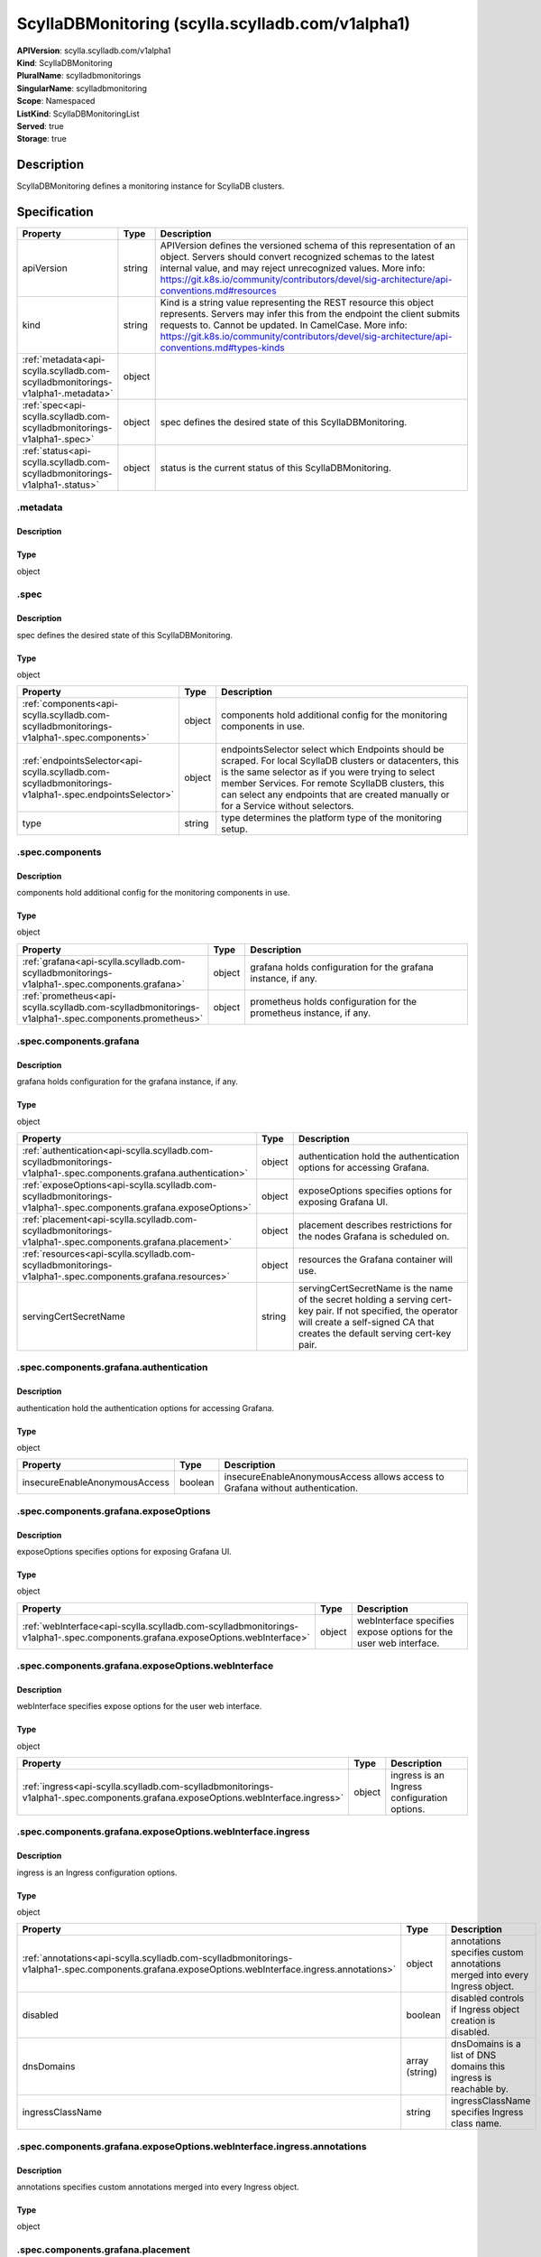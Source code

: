 ScyllaDBMonitoring (scylla.scylladb.com/v1alpha1)
=================================================

| **APIVersion**: scylla.scylladb.com/v1alpha1
| **Kind**: ScyllaDBMonitoring
| **PluralName**: scylladbmonitorings
| **SingularName**: scylladbmonitoring
| **Scope**: Namespaced
| **ListKind**: ScyllaDBMonitoringList
| **Served**: true
| **Storage**: true

Description
-----------
ScyllaDBMonitoring defines a monitoring instance for ScyllaDB clusters.

Specification
-------------

.. list-table::
   :widths: 25 10 150
   :header-rows: 1

   * - Property
     - Type
     - Description
   * - apiVersion
     - string
     - APIVersion defines the versioned schema of this representation of an object. Servers should convert recognized schemas to the latest internal value, and may reject unrecognized values. More info: https://git.k8s.io/community/contributors/devel/sig-architecture/api-conventions.md#resources
   * - kind
     - string
     - Kind is a string value representing the REST resource this object represents. Servers may infer this from the endpoint the client submits requests to. Cannot be updated. In CamelCase. More info: https://git.k8s.io/community/contributors/devel/sig-architecture/api-conventions.md#types-kinds
   * - :ref:`metadata<api-scylla.scylladb.com-scylladbmonitorings-v1alpha1-.metadata>`
     - object
     - 
   * - :ref:`spec<api-scylla.scylladb.com-scylladbmonitorings-v1alpha1-.spec>`
     - object
     - spec defines the desired state of this ScyllaDBMonitoring.
   * - :ref:`status<api-scylla.scylladb.com-scylladbmonitorings-v1alpha1-.status>`
     - object
     - status is the current status of this ScyllaDBMonitoring.

.. _api-scylla.scylladb.com-scylladbmonitorings-v1alpha1-.metadata:

.metadata
^^^^^^^^^

Description
"""""""""""


Type
""""
object


.. _api-scylla.scylladb.com-scylladbmonitorings-v1alpha1-.spec:

.spec
^^^^^

Description
"""""""""""
spec defines the desired state of this ScyllaDBMonitoring.

Type
""""
object


.. list-table::
   :widths: 25 10 150
   :header-rows: 1

   * - Property
     - Type
     - Description
   * - :ref:`components<api-scylla.scylladb.com-scylladbmonitorings-v1alpha1-.spec.components>`
     - object
     - components hold additional config for the monitoring components in use.
   * - :ref:`endpointsSelector<api-scylla.scylladb.com-scylladbmonitorings-v1alpha1-.spec.endpointsSelector>`
     - object
     - endpointsSelector select which Endpoints should be scraped. For local ScyllaDB clusters or datacenters, this is the same selector as if you were trying to select member Services. For remote ScyllaDB clusters, this can select any endpoints that are created manually or for a Service without selectors.
   * - type
     - string
     - type determines the platform type of the monitoring setup.

.. _api-scylla.scylladb.com-scylladbmonitorings-v1alpha1-.spec.components:

.spec.components
^^^^^^^^^^^^^^^^

Description
"""""""""""
components hold additional config for the monitoring components in use.

Type
""""
object


.. list-table::
   :widths: 25 10 150
   :header-rows: 1

   * - Property
     - Type
     - Description
   * - :ref:`grafana<api-scylla.scylladb.com-scylladbmonitorings-v1alpha1-.spec.components.grafana>`
     - object
     - grafana holds configuration for the grafana instance, if any.
   * - :ref:`prometheus<api-scylla.scylladb.com-scylladbmonitorings-v1alpha1-.spec.components.prometheus>`
     - object
     - prometheus holds configuration for the prometheus instance, if any.

.. _api-scylla.scylladb.com-scylladbmonitorings-v1alpha1-.spec.components.grafana:

.spec.components.grafana
^^^^^^^^^^^^^^^^^^^^^^^^

Description
"""""""""""
grafana holds configuration for the grafana instance, if any.

Type
""""
object


.. list-table::
   :widths: 25 10 150
   :header-rows: 1

   * - Property
     - Type
     - Description
   * - :ref:`authentication<api-scylla.scylladb.com-scylladbmonitorings-v1alpha1-.spec.components.grafana.authentication>`
     - object
     - authentication hold the authentication options for accessing Grafana.
   * - :ref:`exposeOptions<api-scylla.scylladb.com-scylladbmonitorings-v1alpha1-.spec.components.grafana.exposeOptions>`
     - object
     - exposeOptions specifies options for exposing Grafana UI.
   * - :ref:`placement<api-scylla.scylladb.com-scylladbmonitorings-v1alpha1-.spec.components.grafana.placement>`
     - object
     - placement describes restrictions for the nodes Grafana is scheduled on.
   * - :ref:`resources<api-scylla.scylladb.com-scylladbmonitorings-v1alpha1-.spec.components.grafana.resources>`
     - object
     - resources the Grafana container will use.
   * - servingCertSecretName
     - string
     - servingCertSecretName is the name of the secret holding a serving cert-key pair. If not specified, the operator will create a self-signed CA that creates the default serving cert-key pair.

.. _api-scylla.scylladb.com-scylladbmonitorings-v1alpha1-.spec.components.grafana.authentication:

.spec.components.grafana.authentication
^^^^^^^^^^^^^^^^^^^^^^^^^^^^^^^^^^^^^^^

Description
"""""""""""
authentication hold the authentication options for accessing Grafana.

Type
""""
object


.. list-table::
   :widths: 25 10 150
   :header-rows: 1

   * - Property
     - Type
     - Description
   * - insecureEnableAnonymousAccess
     - boolean
     - insecureEnableAnonymousAccess allows access to Grafana without authentication.

.. _api-scylla.scylladb.com-scylladbmonitorings-v1alpha1-.spec.components.grafana.exposeOptions:

.spec.components.grafana.exposeOptions
^^^^^^^^^^^^^^^^^^^^^^^^^^^^^^^^^^^^^^

Description
"""""""""""
exposeOptions specifies options for exposing Grafana UI.

Type
""""
object


.. list-table::
   :widths: 25 10 150
   :header-rows: 1

   * - Property
     - Type
     - Description
   * - :ref:`webInterface<api-scylla.scylladb.com-scylladbmonitorings-v1alpha1-.spec.components.grafana.exposeOptions.webInterface>`
     - object
     - webInterface specifies expose options for the user web interface.

.. _api-scylla.scylladb.com-scylladbmonitorings-v1alpha1-.spec.components.grafana.exposeOptions.webInterface:

.spec.components.grafana.exposeOptions.webInterface
^^^^^^^^^^^^^^^^^^^^^^^^^^^^^^^^^^^^^^^^^^^^^^^^^^^

Description
"""""""""""
webInterface specifies expose options for the user web interface.

Type
""""
object


.. list-table::
   :widths: 25 10 150
   :header-rows: 1

   * - Property
     - Type
     - Description
   * - :ref:`ingress<api-scylla.scylladb.com-scylladbmonitorings-v1alpha1-.spec.components.grafana.exposeOptions.webInterface.ingress>`
     - object
     - ingress is an Ingress configuration options.

.. _api-scylla.scylladb.com-scylladbmonitorings-v1alpha1-.spec.components.grafana.exposeOptions.webInterface.ingress:

.spec.components.grafana.exposeOptions.webInterface.ingress
^^^^^^^^^^^^^^^^^^^^^^^^^^^^^^^^^^^^^^^^^^^^^^^^^^^^^^^^^^^

Description
"""""""""""
ingress is an Ingress configuration options.

Type
""""
object


.. list-table::
   :widths: 25 10 150
   :header-rows: 1

   * - Property
     - Type
     - Description
   * - :ref:`annotations<api-scylla.scylladb.com-scylladbmonitorings-v1alpha1-.spec.components.grafana.exposeOptions.webInterface.ingress.annotations>`
     - object
     - annotations specifies custom annotations merged into every Ingress object.
   * - disabled
     - boolean
     - disabled controls if Ingress object creation is disabled.
   * - dnsDomains
     - array (string)
     - dnsDomains is a list of DNS domains this ingress is reachable by.
   * - ingressClassName
     - string
     - ingressClassName specifies Ingress class name.

.. _api-scylla.scylladb.com-scylladbmonitorings-v1alpha1-.spec.components.grafana.exposeOptions.webInterface.ingress.annotations:

.spec.components.grafana.exposeOptions.webInterface.ingress.annotations
^^^^^^^^^^^^^^^^^^^^^^^^^^^^^^^^^^^^^^^^^^^^^^^^^^^^^^^^^^^^^^^^^^^^^^^

Description
"""""""""""
annotations specifies custom annotations merged into every Ingress object.

Type
""""
object


.. _api-scylla.scylladb.com-scylladbmonitorings-v1alpha1-.spec.components.grafana.placement:

.spec.components.grafana.placement
^^^^^^^^^^^^^^^^^^^^^^^^^^^^^^^^^^

Description
"""""""""""
placement describes restrictions for the nodes Grafana is scheduled on.

Type
""""
object


.. list-table::
   :widths: 25 10 150
   :header-rows: 1

   * - Property
     - Type
     - Description
   * - :ref:`nodeAffinity<api-scylla.scylladb.com-scylladbmonitorings-v1alpha1-.spec.components.grafana.placement.nodeAffinity>`
     - object
     - nodeAffinity describes node affinity scheduling rules for the pod.
   * - :ref:`podAffinity<api-scylla.scylladb.com-scylladbmonitorings-v1alpha1-.spec.components.grafana.placement.podAffinity>`
     - object
     - podAffinity describes pod affinity scheduling rules.
   * - :ref:`podAntiAffinity<api-scylla.scylladb.com-scylladbmonitorings-v1alpha1-.spec.components.grafana.placement.podAntiAffinity>`
     - object
     - podAntiAffinity describes pod anti-affinity scheduling rules.
   * - :ref:`tolerations<api-scylla.scylladb.com-scylladbmonitorings-v1alpha1-.spec.components.grafana.placement.tolerations[]>`
     - array (object)
     - tolerations allow the pod to tolerate any taint that matches the triple <key,value,effect> using the matching operator.

.. _api-scylla.scylladb.com-scylladbmonitorings-v1alpha1-.spec.components.grafana.placement.nodeAffinity:

.spec.components.grafana.placement.nodeAffinity
^^^^^^^^^^^^^^^^^^^^^^^^^^^^^^^^^^^^^^^^^^^^^^^

Description
"""""""""""
nodeAffinity describes node affinity scheduling rules for the pod.

Type
""""
object


.. list-table::
   :widths: 25 10 150
   :header-rows: 1

   * - Property
     - Type
     - Description
   * - :ref:`preferredDuringSchedulingIgnoredDuringExecution<api-scylla.scylladb.com-scylladbmonitorings-v1alpha1-.spec.components.grafana.placement.nodeAffinity.preferredDuringSchedulingIgnoredDuringExecution[]>`
     - array (object)
     - The scheduler will prefer to schedule pods to nodes that satisfy the affinity expressions specified by this field, but it may choose a node that violates one or more of the expressions. The node that is most preferred is the one with the greatest sum of weights, i.e. for each node that meets all of the scheduling requirements (resource request, requiredDuringScheduling affinity expressions, etc.), compute a sum by iterating through the elements of this field and adding "weight" to the sum if the node matches the corresponding matchExpressions; the node(s) with the highest sum are the most preferred.
   * - :ref:`requiredDuringSchedulingIgnoredDuringExecution<api-scylla.scylladb.com-scylladbmonitorings-v1alpha1-.spec.components.grafana.placement.nodeAffinity.requiredDuringSchedulingIgnoredDuringExecution>`
     - object
     - If the affinity requirements specified by this field are not met at scheduling time, the pod will not be scheduled onto the node. If the affinity requirements specified by this field cease to be met at some point during pod execution (e.g. due to an update), the system may or may not try to eventually evict the pod from its node.

.. _api-scylla.scylladb.com-scylladbmonitorings-v1alpha1-.spec.components.grafana.placement.nodeAffinity.preferredDuringSchedulingIgnoredDuringExecution[]:

.spec.components.grafana.placement.nodeAffinity.preferredDuringSchedulingIgnoredDuringExecution[]
^^^^^^^^^^^^^^^^^^^^^^^^^^^^^^^^^^^^^^^^^^^^^^^^^^^^^^^^^^^^^^^^^^^^^^^^^^^^^^^^^^^^^^^^^^^^^^^^^

Description
"""""""""""
An empty preferred scheduling term matches all objects with implicit weight 0 (i.e. it's a no-op). A null preferred scheduling term matches no objects (i.e. is also a no-op).

Type
""""
object


.. list-table::
   :widths: 25 10 150
   :header-rows: 1

   * - Property
     - Type
     - Description
   * - :ref:`preference<api-scylla.scylladb.com-scylladbmonitorings-v1alpha1-.spec.components.grafana.placement.nodeAffinity.preferredDuringSchedulingIgnoredDuringExecution[].preference>`
     - object
     - A node selector term, associated with the corresponding weight.
   * - weight
     - integer
     - Weight associated with matching the corresponding nodeSelectorTerm, in the range 1-100.

.. _api-scylla.scylladb.com-scylladbmonitorings-v1alpha1-.spec.components.grafana.placement.nodeAffinity.preferredDuringSchedulingIgnoredDuringExecution[].preference:

.spec.components.grafana.placement.nodeAffinity.preferredDuringSchedulingIgnoredDuringExecution[].preference
^^^^^^^^^^^^^^^^^^^^^^^^^^^^^^^^^^^^^^^^^^^^^^^^^^^^^^^^^^^^^^^^^^^^^^^^^^^^^^^^^^^^^^^^^^^^^^^^^^^^^^^^^^^^

Description
"""""""""""
A node selector term, associated with the corresponding weight.

Type
""""
object


.. list-table::
   :widths: 25 10 150
   :header-rows: 1

   * - Property
     - Type
     - Description
   * - :ref:`matchExpressions<api-scylla.scylladb.com-scylladbmonitorings-v1alpha1-.spec.components.grafana.placement.nodeAffinity.preferredDuringSchedulingIgnoredDuringExecution[].preference.matchExpressions[]>`
     - array (object)
     - A list of node selector requirements by node's labels.
   * - :ref:`matchFields<api-scylla.scylladb.com-scylladbmonitorings-v1alpha1-.spec.components.grafana.placement.nodeAffinity.preferredDuringSchedulingIgnoredDuringExecution[].preference.matchFields[]>`
     - array (object)
     - A list of node selector requirements by node's fields.

.. _api-scylla.scylladb.com-scylladbmonitorings-v1alpha1-.spec.components.grafana.placement.nodeAffinity.preferredDuringSchedulingIgnoredDuringExecution[].preference.matchExpressions[]:

.spec.components.grafana.placement.nodeAffinity.preferredDuringSchedulingIgnoredDuringExecution[].preference.matchExpressions[]
^^^^^^^^^^^^^^^^^^^^^^^^^^^^^^^^^^^^^^^^^^^^^^^^^^^^^^^^^^^^^^^^^^^^^^^^^^^^^^^^^^^^^^^^^^^^^^^^^^^^^^^^^^^^^^^^^^^^^^^^^^^^^^^

Description
"""""""""""
A node selector requirement is a selector that contains values, a key, and an operator that relates the key and values.

Type
""""
object


.. list-table::
   :widths: 25 10 150
   :header-rows: 1

   * - Property
     - Type
     - Description
   * - key
     - string
     - The label key that the selector applies to.
   * - operator
     - string
     - Represents a key's relationship to a set of values. Valid operators are In, NotIn, Exists, DoesNotExist. Gt, and Lt.
   * - values
     - array (string)
     - An array of string values. If the operator is In or NotIn, the values array must be non-empty. If the operator is Exists or DoesNotExist, the values array must be empty. If the operator is Gt or Lt, the values array must have a single element, which will be interpreted as an integer. This array is replaced during a strategic merge patch.

.. _api-scylla.scylladb.com-scylladbmonitorings-v1alpha1-.spec.components.grafana.placement.nodeAffinity.preferredDuringSchedulingIgnoredDuringExecution[].preference.matchFields[]:

.spec.components.grafana.placement.nodeAffinity.preferredDuringSchedulingIgnoredDuringExecution[].preference.matchFields[]
^^^^^^^^^^^^^^^^^^^^^^^^^^^^^^^^^^^^^^^^^^^^^^^^^^^^^^^^^^^^^^^^^^^^^^^^^^^^^^^^^^^^^^^^^^^^^^^^^^^^^^^^^^^^^^^^^^^^^^^^^^

Description
"""""""""""
A node selector requirement is a selector that contains values, a key, and an operator that relates the key and values.

Type
""""
object


.. list-table::
   :widths: 25 10 150
   :header-rows: 1

   * - Property
     - Type
     - Description
   * - key
     - string
     - The label key that the selector applies to.
   * - operator
     - string
     - Represents a key's relationship to a set of values. Valid operators are In, NotIn, Exists, DoesNotExist. Gt, and Lt.
   * - values
     - array (string)
     - An array of string values. If the operator is In or NotIn, the values array must be non-empty. If the operator is Exists or DoesNotExist, the values array must be empty. If the operator is Gt or Lt, the values array must have a single element, which will be interpreted as an integer. This array is replaced during a strategic merge patch.

.. _api-scylla.scylladb.com-scylladbmonitorings-v1alpha1-.spec.components.grafana.placement.nodeAffinity.requiredDuringSchedulingIgnoredDuringExecution:

.spec.components.grafana.placement.nodeAffinity.requiredDuringSchedulingIgnoredDuringExecution
^^^^^^^^^^^^^^^^^^^^^^^^^^^^^^^^^^^^^^^^^^^^^^^^^^^^^^^^^^^^^^^^^^^^^^^^^^^^^^^^^^^^^^^^^^^^^^

Description
"""""""""""
If the affinity requirements specified by this field are not met at scheduling time, the pod will not be scheduled onto the node. If the affinity requirements specified by this field cease to be met at some point during pod execution (e.g. due to an update), the system may or may not try to eventually evict the pod from its node.

Type
""""
object


.. list-table::
   :widths: 25 10 150
   :header-rows: 1

   * - Property
     - Type
     - Description
   * - :ref:`nodeSelectorTerms<api-scylla.scylladb.com-scylladbmonitorings-v1alpha1-.spec.components.grafana.placement.nodeAffinity.requiredDuringSchedulingIgnoredDuringExecution.nodeSelectorTerms[]>`
     - array (object)
     - Required. A list of node selector terms. The terms are ORed.

.. _api-scylla.scylladb.com-scylladbmonitorings-v1alpha1-.spec.components.grafana.placement.nodeAffinity.requiredDuringSchedulingIgnoredDuringExecution.nodeSelectorTerms[]:

.spec.components.grafana.placement.nodeAffinity.requiredDuringSchedulingIgnoredDuringExecution.nodeSelectorTerms[]
^^^^^^^^^^^^^^^^^^^^^^^^^^^^^^^^^^^^^^^^^^^^^^^^^^^^^^^^^^^^^^^^^^^^^^^^^^^^^^^^^^^^^^^^^^^^^^^^^^^^^^^^^^^^^^^^^^

Description
"""""""""""
A null or empty node selector term matches no objects. The requirements of them are ANDed. The TopologySelectorTerm type implements a subset of the NodeSelectorTerm.

Type
""""
object


.. list-table::
   :widths: 25 10 150
   :header-rows: 1

   * - Property
     - Type
     - Description
   * - :ref:`matchExpressions<api-scylla.scylladb.com-scylladbmonitorings-v1alpha1-.spec.components.grafana.placement.nodeAffinity.requiredDuringSchedulingIgnoredDuringExecution.nodeSelectorTerms[].matchExpressions[]>`
     - array (object)
     - A list of node selector requirements by node's labels.
   * - :ref:`matchFields<api-scylla.scylladb.com-scylladbmonitorings-v1alpha1-.spec.components.grafana.placement.nodeAffinity.requiredDuringSchedulingIgnoredDuringExecution.nodeSelectorTerms[].matchFields[]>`
     - array (object)
     - A list of node selector requirements by node's fields.

.. _api-scylla.scylladb.com-scylladbmonitorings-v1alpha1-.spec.components.grafana.placement.nodeAffinity.requiredDuringSchedulingIgnoredDuringExecution.nodeSelectorTerms[].matchExpressions[]:

.spec.components.grafana.placement.nodeAffinity.requiredDuringSchedulingIgnoredDuringExecution.nodeSelectorTerms[].matchExpressions[]
^^^^^^^^^^^^^^^^^^^^^^^^^^^^^^^^^^^^^^^^^^^^^^^^^^^^^^^^^^^^^^^^^^^^^^^^^^^^^^^^^^^^^^^^^^^^^^^^^^^^^^^^^^^^^^^^^^^^^^^^^^^^^^^^^^^^^

Description
"""""""""""
A node selector requirement is a selector that contains values, a key, and an operator that relates the key and values.

Type
""""
object


.. list-table::
   :widths: 25 10 150
   :header-rows: 1

   * - Property
     - Type
     - Description
   * - key
     - string
     - The label key that the selector applies to.
   * - operator
     - string
     - Represents a key's relationship to a set of values. Valid operators are In, NotIn, Exists, DoesNotExist. Gt, and Lt.
   * - values
     - array (string)
     - An array of string values. If the operator is In or NotIn, the values array must be non-empty. If the operator is Exists or DoesNotExist, the values array must be empty. If the operator is Gt or Lt, the values array must have a single element, which will be interpreted as an integer. This array is replaced during a strategic merge patch.

.. _api-scylla.scylladb.com-scylladbmonitorings-v1alpha1-.spec.components.grafana.placement.nodeAffinity.requiredDuringSchedulingIgnoredDuringExecution.nodeSelectorTerms[].matchFields[]:

.spec.components.grafana.placement.nodeAffinity.requiredDuringSchedulingIgnoredDuringExecution.nodeSelectorTerms[].matchFields[]
^^^^^^^^^^^^^^^^^^^^^^^^^^^^^^^^^^^^^^^^^^^^^^^^^^^^^^^^^^^^^^^^^^^^^^^^^^^^^^^^^^^^^^^^^^^^^^^^^^^^^^^^^^^^^^^^^^^^^^^^^^^^^^^^

Description
"""""""""""
A node selector requirement is a selector that contains values, a key, and an operator that relates the key and values.

Type
""""
object


.. list-table::
   :widths: 25 10 150
   :header-rows: 1

   * - Property
     - Type
     - Description
   * - key
     - string
     - The label key that the selector applies to.
   * - operator
     - string
     - Represents a key's relationship to a set of values. Valid operators are In, NotIn, Exists, DoesNotExist. Gt, and Lt.
   * - values
     - array (string)
     - An array of string values. If the operator is In or NotIn, the values array must be non-empty. If the operator is Exists or DoesNotExist, the values array must be empty. If the operator is Gt or Lt, the values array must have a single element, which will be interpreted as an integer. This array is replaced during a strategic merge patch.

.. _api-scylla.scylladb.com-scylladbmonitorings-v1alpha1-.spec.components.grafana.placement.podAffinity:

.spec.components.grafana.placement.podAffinity
^^^^^^^^^^^^^^^^^^^^^^^^^^^^^^^^^^^^^^^^^^^^^^

Description
"""""""""""
podAffinity describes pod affinity scheduling rules.

Type
""""
object


.. list-table::
   :widths: 25 10 150
   :header-rows: 1

   * - Property
     - Type
     - Description
   * - :ref:`preferredDuringSchedulingIgnoredDuringExecution<api-scylla.scylladb.com-scylladbmonitorings-v1alpha1-.spec.components.grafana.placement.podAffinity.preferredDuringSchedulingIgnoredDuringExecution[]>`
     - array (object)
     - The scheduler will prefer to schedule pods to nodes that satisfy the affinity expressions specified by this field, but it may choose a node that violates one or more of the expressions. The node that is most preferred is the one with the greatest sum of weights, i.e. for each node that meets all of the scheduling requirements (resource request, requiredDuringScheduling affinity expressions, etc.), compute a sum by iterating through the elements of this field and adding "weight" to the sum if the node has pods which matches the corresponding podAffinityTerm; the node(s) with the highest sum are the most preferred.
   * - :ref:`requiredDuringSchedulingIgnoredDuringExecution<api-scylla.scylladb.com-scylladbmonitorings-v1alpha1-.spec.components.grafana.placement.podAffinity.requiredDuringSchedulingIgnoredDuringExecution[]>`
     - array (object)
     - If the affinity requirements specified by this field are not met at scheduling time, the pod will not be scheduled onto the node. If the affinity requirements specified by this field cease to be met at some point during pod execution (e.g. due to a pod label update), the system may or may not try to eventually evict the pod from its node. When there are multiple elements, the lists of nodes corresponding to each podAffinityTerm are intersected, i.e. all terms must be satisfied.

.. _api-scylla.scylladb.com-scylladbmonitorings-v1alpha1-.spec.components.grafana.placement.podAffinity.preferredDuringSchedulingIgnoredDuringExecution[]:

.spec.components.grafana.placement.podAffinity.preferredDuringSchedulingIgnoredDuringExecution[]
^^^^^^^^^^^^^^^^^^^^^^^^^^^^^^^^^^^^^^^^^^^^^^^^^^^^^^^^^^^^^^^^^^^^^^^^^^^^^^^^^^^^^^^^^^^^^^^^

Description
"""""""""""
The weights of all of the matched WeightedPodAffinityTerm fields are added per-node to find the most preferred node(s)

Type
""""
object


.. list-table::
   :widths: 25 10 150
   :header-rows: 1

   * - Property
     - Type
     - Description
   * - :ref:`podAffinityTerm<api-scylla.scylladb.com-scylladbmonitorings-v1alpha1-.spec.components.grafana.placement.podAffinity.preferredDuringSchedulingIgnoredDuringExecution[].podAffinityTerm>`
     - object
     - Required. A pod affinity term, associated with the corresponding weight.
   * - weight
     - integer
     - weight associated with matching the corresponding podAffinityTerm, in the range 1-100.

.. _api-scylla.scylladb.com-scylladbmonitorings-v1alpha1-.spec.components.grafana.placement.podAffinity.preferredDuringSchedulingIgnoredDuringExecution[].podAffinityTerm:

.spec.components.grafana.placement.podAffinity.preferredDuringSchedulingIgnoredDuringExecution[].podAffinityTerm
^^^^^^^^^^^^^^^^^^^^^^^^^^^^^^^^^^^^^^^^^^^^^^^^^^^^^^^^^^^^^^^^^^^^^^^^^^^^^^^^^^^^^^^^^^^^^^^^^^^^^^^^^^^^^^^^

Description
"""""""""""
Required. A pod affinity term, associated with the corresponding weight.

Type
""""
object


.. list-table::
   :widths: 25 10 150
   :header-rows: 1

   * - Property
     - Type
     - Description
   * - :ref:`labelSelector<api-scylla.scylladb.com-scylladbmonitorings-v1alpha1-.spec.components.grafana.placement.podAffinity.preferredDuringSchedulingIgnoredDuringExecution[].podAffinityTerm.labelSelector>`
     - object
     - A label query over a set of resources, in this case pods.
   * - :ref:`namespaceSelector<api-scylla.scylladb.com-scylladbmonitorings-v1alpha1-.spec.components.grafana.placement.podAffinity.preferredDuringSchedulingIgnoredDuringExecution[].podAffinityTerm.namespaceSelector>`
     - object
     - A label query over the set of namespaces that the term applies to. The term is applied to the union of the namespaces selected by this field and the ones listed in the namespaces field. null selector and null or empty namespaces list means "this pod's namespace". An empty selector ({}) matches all namespaces.
   * - namespaces
     - array (string)
     - namespaces specifies a static list of namespace names that the term applies to. The term is applied to the union of the namespaces listed in this field and the ones selected by namespaceSelector. null or empty namespaces list and null namespaceSelector means "this pod's namespace".
   * - topologyKey
     - string
     - This pod should be co-located (affinity) or not co-located (anti-affinity) with the pods matching the labelSelector in the specified namespaces, where co-located is defined as running on a node whose value of the label with key topologyKey matches that of any node on which any of the selected pods is running. Empty topologyKey is not allowed.

.. _api-scylla.scylladb.com-scylladbmonitorings-v1alpha1-.spec.components.grafana.placement.podAffinity.preferredDuringSchedulingIgnoredDuringExecution[].podAffinityTerm.labelSelector:

.spec.components.grafana.placement.podAffinity.preferredDuringSchedulingIgnoredDuringExecution[].podAffinityTerm.labelSelector
^^^^^^^^^^^^^^^^^^^^^^^^^^^^^^^^^^^^^^^^^^^^^^^^^^^^^^^^^^^^^^^^^^^^^^^^^^^^^^^^^^^^^^^^^^^^^^^^^^^^^^^^^^^^^^^^^^^^^^^^^^^^^^

Description
"""""""""""
A label query over a set of resources, in this case pods.

Type
""""
object


.. list-table::
   :widths: 25 10 150
   :header-rows: 1

   * - Property
     - Type
     - Description
   * - :ref:`matchExpressions<api-scylla.scylladb.com-scylladbmonitorings-v1alpha1-.spec.components.grafana.placement.podAffinity.preferredDuringSchedulingIgnoredDuringExecution[].podAffinityTerm.labelSelector.matchExpressions[]>`
     - array (object)
     - matchExpressions is a list of label selector requirements. The requirements are ANDed.
   * - :ref:`matchLabels<api-scylla.scylladb.com-scylladbmonitorings-v1alpha1-.spec.components.grafana.placement.podAffinity.preferredDuringSchedulingIgnoredDuringExecution[].podAffinityTerm.labelSelector.matchLabels>`
     - object
     - matchLabels is a map of {key,value} pairs. A single {key,value} in the matchLabels map is equivalent to an element of matchExpressions, whose key field is "key", the operator is "In", and the values array contains only "value". The requirements are ANDed.

.. _api-scylla.scylladb.com-scylladbmonitorings-v1alpha1-.spec.components.grafana.placement.podAffinity.preferredDuringSchedulingIgnoredDuringExecution[].podAffinityTerm.labelSelector.matchExpressions[]:

.spec.components.grafana.placement.podAffinity.preferredDuringSchedulingIgnoredDuringExecution[].podAffinityTerm.labelSelector.matchExpressions[]
^^^^^^^^^^^^^^^^^^^^^^^^^^^^^^^^^^^^^^^^^^^^^^^^^^^^^^^^^^^^^^^^^^^^^^^^^^^^^^^^^^^^^^^^^^^^^^^^^^^^^^^^^^^^^^^^^^^^^^^^^^^^^^^^^^^^^^^^^^^^^^^^^

Description
"""""""""""
A label selector requirement is a selector that contains values, a key, and an operator that relates the key and values.

Type
""""
object


.. list-table::
   :widths: 25 10 150
   :header-rows: 1

   * - Property
     - Type
     - Description
   * - key
     - string
     - key is the label key that the selector applies to.
   * - operator
     - string
     - operator represents a key's relationship to a set of values. Valid operators are In, NotIn, Exists and DoesNotExist.
   * - values
     - array (string)
     - values is an array of string values. If the operator is In or NotIn, the values array must be non-empty. If the operator is Exists or DoesNotExist, the values array must be empty. This array is replaced during a strategic merge patch.

.. _api-scylla.scylladb.com-scylladbmonitorings-v1alpha1-.spec.components.grafana.placement.podAffinity.preferredDuringSchedulingIgnoredDuringExecution[].podAffinityTerm.labelSelector.matchLabels:

.spec.components.grafana.placement.podAffinity.preferredDuringSchedulingIgnoredDuringExecution[].podAffinityTerm.labelSelector.matchLabels
^^^^^^^^^^^^^^^^^^^^^^^^^^^^^^^^^^^^^^^^^^^^^^^^^^^^^^^^^^^^^^^^^^^^^^^^^^^^^^^^^^^^^^^^^^^^^^^^^^^^^^^^^^^^^^^^^^^^^^^^^^^^^^^^^^^^^^^^^^

Description
"""""""""""
matchLabels is a map of {key,value} pairs. A single {key,value} in the matchLabels map is equivalent to an element of matchExpressions, whose key field is "key", the operator is "In", and the values array contains only "value". The requirements are ANDed.

Type
""""
object


.. _api-scylla.scylladb.com-scylladbmonitorings-v1alpha1-.spec.components.grafana.placement.podAffinity.preferredDuringSchedulingIgnoredDuringExecution[].podAffinityTerm.namespaceSelector:

.spec.components.grafana.placement.podAffinity.preferredDuringSchedulingIgnoredDuringExecution[].podAffinityTerm.namespaceSelector
^^^^^^^^^^^^^^^^^^^^^^^^^^^^^^^^^^^^^^^^^^^^^^^^^^^^^^^^^^^^^^^^^^^^^^^^^^^^^^^^^^^^^^^^^^^^^^^^^^^^^^^^^^^^^^^^^^^^^^^^^^^^^^^^^^

Description
"""""""""""
A label query over the set of namespaces that the term applies to. The term is applied to the union of the namespaces selected by this field and the ones listed in the namespaces field. null selector and null or empty namespaces list means "this pod's namespace". An empty selector ({}) matches all namespaces.

Type
""""
object


.. list-table::
   :widths: 25 10 150
   :header-rows: 1

   * - Property
     - Type
     - Description
   * - :ref:`matchExpressions<api-scylla.scylladb.com-scylladbmonitorings-v1alpha1-.spec.components.grafana.placement.podAffinity.preferredDuringSchedulingIgnoredDuringExecution[].podAffinityTerm.namespaceSelector.matchExpressions[]>`
     - array (object)
     - matchExpressions is a list of label selector requirements. The requirements are ANDed.
   * - :ref:`matchLabels<api-scylla.scylladb.com-scylladbmonitorings-v1alpha1-.spec.components.grafana.placement.podAffinity.preferredDuringSchedulingIgnoredDuringExecution[].podAffinityTerm.namespaceSelector.matchLabels>`
     - object
     - matchLabels is a map of {key,value} pairs. A single {key,value} in the matchLabels map is equivalent to an element of matchExpressions, whose key field is "key", the operator is "In", and the values array contains only "value". The requirements are ANDed.

.. _api-scylla.scylladb.com-scylladbmonitorings-v1alpha1-.spec.components.grafana.placement.podAffinity.preferredDuringSchedulingIgnoredDuringExecution[].podAffinityTerm.namespaceSelector.matchExpressions[]:

.spec.components.grafana.placement.podAffinity.preferredDuringSchedulingIgnoredDuringExecution[].podAffinityTerm.namespaceSelector.matchExpressions[]
^^^^^^^^^^^^^^^^^^^^^^^^^^^^^^^^^^^^^^^^^^^^^^^^^^^^^^^^^^^^^^^^^^^^^^^^^^^^^^^^^^^^^^^^^^^^^^^^^^^^^^^^^^^^^^^^^^^^^^^^^^^^^^^^^^^^^^^^^^^^^^^^^^^^^

Description
"""""""""""
A label selector requirement is a selector that contains values, a key, and an operator that relates the key and values.

Type
""""
object


.. list-table::
   :widths: 25 10 150
   :header-rows: 1

   * - Property
     - Type
     - Description
   * - key
     - string
     - key is the label key that the selector applies to.
   * - operator
     - string
     - operator represents a key's relationship to a set of values. Valid operators are In, NotIn, Exists and DoesNotExist.
   * - values
     - array (string)
     - values is an array of string values. If the operator is In or NotIn, the values array must be non-empty. If the operator is Exists or DoesNotExist, the values array must be empty. This array is replaced during a strategic merge patch.

.. _api-scylla.scylladb.com-scylladbmonitorings-v1alpha1-.spec.components.grafana.placement.podAffinity.preferredDuringSchedulingIgnoredDuringExecution[].podAffinityTerm.namespaceSelector.matchLabels:

.spec.components.grafana.placement.podAffinity.preferredDuringSchedulingIgnoredDuringExecution[].podAffinityTerm.namespaceSelector.matchLabels
^^^^^^^^^^^^^^^^^^^^^^^^^^^^^^^^^^^^^^^^^^^^^^^^^^^^^^^^^^^^^^^^^^^^^^^^^^^^^^^^^^^^^^^^^^^^^^^^^^^^^^^^^^^^^^^^^^^^^^^^^^^^^^^^^^^^^^^^^^^^^^

Description
"""""""""""
matchLabels is a map of {key,value} pairs. A single {key,value} in the matchLabels map is equivalent to an element of matchExpressions, whose key field is "key", the operator is "In", and the values array contains only "value". The requirements are ANDed.

Type
""""
object


.. _api-scylla.scylladb.com-scylladbmonitorings-v1alpha1-.spec.components.grafana.placement.podAffinity.requiredDuringSchedulingIgnoredDuringExecution[]:

.spec.components.grafana.placement.podAffinity.requiredDuringSchedulingIgnoredDuringExecution[]
^^^^^^^^^^^^^^^^^^^^^^^^^^^^^^^^^^^^^^^^^^^^^^^^^^^^^^^^^^^^^^^^^^^^^^^^^^^^^^^^^^^^^^^^^^^^^^^

Description
"""""""""""
Defines a set of pods (namely those matching the labelSelector relative to the given namespace(s)) that this pod should be co-located (affinity) or not co-located (anti-affinity) with, where co-located is defined as running on a node whose value of the label with key <topologyKey> matches that of any node on which a pod of the set of pods is running

Type
""""
object


.. list-table::
   :widths: 25 10 150
   :header-rows: 1

   * - Property
     - Type
     - Description
   * - :ref:`labelSelector<api-scylla.scylladb.com-scylladbmonitorings-v1alpha1-.spec.components.grafana.placement.podAffinity.requiredDuringSchedulingIgnoredDuringExecution[].labelSelector>`
     - object
     - A label query over a set of resources, in this case pods.
   * - :ref:`namespaceSelector<api-scylla.scylladb.com-scylladbmonitorings-v1alpha1-.spec.components.grafana.placement.podAffinity.requiredDuringSchedulingIgnoredDuringExecution[].namespaceSelector>`
     - object
     - A label query over the set of namespaces that the term applies to. The term is applied to the union of the namespaces selected by this field and the ones listed in the namespaces field. null selector and null or empty namespaces list means "this pod's namespace". An empty selector ({}) matches all namespaces.
   * - namespaces
     - array (string)
     - namespaces specifies a static list of namespace names that the term applies to. The term is applied to the union of the namespaces listed in this field and the ones selected by namespaceSelector. null or empty namespaces list and null namespaceSelector means "this pod's namespace".
   * - topologyKey
     - string
     - This pod should be co-located (affinity) or not co-located (anti-affinity) with the pods matching the labelSelector in the specified namespaces, where co-located is defined as running on a node whose value of the label with key topologyKey matches that of any node on which any of the selected pods is running. Empty topologyKey is not allowed.

.. _api-scylla.scylladb.com-scylladbmonitorings-v1alpha1-.spec.components.grafana.placement.podAffinity.requiredDuringSchedulingIgnoredDuringExecution[].labelSelector:

.spec.components.grafana.placement.podAffinity.requiredDuringSchedulingIgnoredDuringExecution[].labelSelector
^^^^^^^^^^^^^^^^^^^^^^^^^^^^^^^^^^^^^^^^^^^^^^^^^^^^^^^^^^^^^^^^^^^^^^^^^^^^^^^^^^^^^^^^^^^^^^^^^^^^^^^^^^^^^

Description
"""""""""""
A label query over a set of resources, in this case pods.

Type
""""
object


.. list-table::
   :widths: 25 10 150
   :header-rows: 1

   * - Property
     - Type
     - Description
   * - :ref:`matchExpressions<api-scylla.scylladb.com-scylladbmonitorings-v1alpha1-.spec.components.grafana.placement.podAffinity.requiredDuringSchedulingIgnoredDuringExecution[].labelSelector.matchExpressions[]>`
     - array (object)
     - matchExpressions is a list of label selector requirements. The requirements are ANDed.
   * - :ref:`matchLabels<api-scylla.scylladb.com-scylladbmonitorings-v1alpha1-.spec.components.grafana.placement.podAffinity.requiredDuringSchedulingIgnoredDuringExecution[].labelSelector.matchLabels>`
     - object
     - matchLabels is a map of {key,value} pairs. A single {key,value} in the matchLabels map is equivalent to an element of matchExpressions, whose key field is "key", the operator is "In", and the values array contains only "value". The requirements are ANDed.

.. _api-scylla.scylladb.com-scylladbmonitorings-v1alpha1-.spec.components.grafana.placement.podAffinity.requiredDuringSchedulingIgnoredDuringExecution[].labelSelector.matchExpressions[]:

.spec.components.grafana.placement.podAffinity.requiredDuringSchedulingIgnoredDuringExecution[].labelSelector.matchExpressions[]
^^^^^^^^^^^^^^^^^^^^^^^^^^^^^^^^^^^^^^^^^^^^^^^^^^^^^^^^^^^^^^^^^^^^^^^^^^^^^^^^^^^^^^^^^^^^^^^^^^^^^^^^^^^^^^^^^^^^^^^^^^^^^^^^

Description
"""""""""""
A label selector requirement is a selector that contains values, a key, and an operator that relates the key and values.

Type
""""
object


.. list-table::
   :widths: 25 10 150
   :header-rows: 1

   * - Property
     - Type
     - Description
   * - key
     - string
     - key is the label key that the selector applies to.
   * - operator
     - string
     - operator represents a key's relationship to a set of values. Valid operators are In, NotIn, Exists and DoesNotExist.
   * - values
     - array (string)
     - values is an array of string values. If the operator is In or NotIn, the values array must be non-empty. If the operator is Exists or DoesNotExist, the values array must be empty. This array is replaced during a strategic merge patch.

.. _api-scylla.scylladb.com-scylladbmonitorings-v1alpha1-.spec.components.grafana.placement.podAffinity.requiredDuringSchedulingIgnoredDuringExecution[].labelSelector.matchLabels:

.spec.components.grafana.placement.podAffinity.requiredDuringSchedulingIgnoredDuringExecution[].labelSelector.matchLabels
^^^^^^^^^^^^^^^^^^^^^^^^^^^^^^^^^^^^^^^^^^^^^^^^^^^^^^^^^^^^^^^^^^^^^^^^^^^^^^^^^^^^^^^^^^^^^^^^^^^^^^^^^^^^^^^^^^^^^^^^^

Description
"""""""""""
matchLabels is a map of {key,value} pairs. A single {key,value} in the matchLabels map is equivalent to an element of matchExpressions, whose key field is "key", the operator is "In", and the values array contains only "value". The requirements are ANDed.

Type
""""
object


.. _api-scylla.scylladb.com-scylladbmonitorings-v1alpha1-.spec.components.grafana.placement.podAffinity.requiredDuringSchedulingIgnoredDuringExecution[].namespaceSelector:

.spec.components.grafana.placement.podAffinity.requiredDuringSchedulingIgnoredDuringExecution[].namespaceSelector
^^^^^^^^^^^^^^^^^^^^^^^^^^^^^^^^^^^^^^^^^^^^^^^^^^^^^^^^^^^^^^^^^^^^^^^^^^^^^^^^^^^^^^^^^^^^^^^^^^^^^^^^^^^^^^^^^

Description
"""""""""""
A label query over the set of namespaces that the term applies to. The term is applied to the union of the namespaces selected by this field and the ones listed in the namespaces field. null selector and null or empty namespaces list means "this pod's namespace". An empty selector ({}) matches all namespaces.

Type
""""
object


.. list-table::
   :widths: 25 10 150
   :header-rows: 1

   * - Property
     - Type
     - Description
   * - :ref:`matchExpressions<api-scylla.scylladb.com-scylladbmonitorings-v1alpha1-.spec.components.grafana.placement.podAffinity.requiredDuringSchedulingIgnoredDuringExecution[].namespaceSelector.matchExpressions[]>`
     - array (object)
     - matchExpressions is a list of label selector requirements. The requirements are ANDed.
   * - :ref:`matchLabels<api-scylla.scylladb.com-scylladbmonitorings-v1alpha1-.spec.components.grafana.placement.podAffinity.requiredDuringSchedulingIgnoredDuringExecution[].namespaceSelector.matchLabels>`
     - object
     - matchLabels is a map of {key,value} pairs. A single {key,value} in the matchLabels map is equivalent to an element of matchExpressions, whose key field is "key", the operator is "In", and the values array contains only "value". The requirements are ANDed.

.. _api-scylla.scylladb.com-scylladbmonitorings-v1alpha1-.spec.components.grafana.placement.podAffinity.requiredDuringSchedulingIgnoredDuringExecution[].namespaceSelector.matchExpressions[]:

.spec.components.grafana.placement.podAffinity.requiredDuringSchedulingIgnoredDuringExecution[].namespaceSelector.matchExpressions[]
^^^^^^^^^^^^^^^^^^^^^^^^^^^^^^^^^^^^^^^^^^^^^^^^^^^^^^^^^^^^^^^^^^^^^^^^^^^^^^^^^^^^^^^^^^^^^^^^^^^^^^^^^^^^^^^^^^^^^^^^^^^^^^^^^^^^

Description
"""""""""""
A label selector requirement is a selector that contains values, a key, and an operator that relates the key and values.

Type
""""
object


.. list-table::
   :widths: 25 10 150
   :header-rows: 1

   * - Property
     - Type
     - Description
   * - key
     - string
     - key is the label key that the selector applies to.
   * - operator
     - string
     - operator represents a key's relationship to a set of values. Valid operators are In, NotIn, Exists and DoesNotExist.
   * - values
     - array (string)
     - values is an array of string values. If the operator is In or NotIn, the values array must be non-empty. If the operator is Exists or DoesNotExist, the values array must be empty. This array is replaced during a strategic merge patch.

.. _api-scylla.scylladb.com-scylladbmonitorings-v1alpha1-.spec.components.grafana.placement.podAffinity.requiredDuringSchedulingIgnoredDuringExecution[].namespaceSelector.matchLabels:

.spec.components.grafana.placement.podAffinity.requiredDuringSchedulingIgnoredDuringExecution[].namespaceSelector.matchLabels
^^^^^^^^^^^^^^^^^^^^^^^^^^^^^^^^^^^^^^^^^^^^^^^^^^^^^^^^^^^^^^^^^^^^^^^^^^^^^^^^^^^^^^^^^^^^^^^^^^^^^^^^^^^^^^^^^^^^^^^^^^^^^

Description
"""""""""""
matchLabels is a map of {key,value} pairs. A single {key,value} in the matchLabels map is equivalent to an element of matchExpressions, whose key field is "key", the operator is "In", and the values array contains only "value". The requirements are ANDed.

Type
""""
object


.. _api-scylla.scylladb.com-scylladbmonitorings-v1alpha1-.spec.components.grafana.placement.podAntiAffinity:

.spec.components.grafana.placement.podAntiAffinity
^^^^^^^^^^^^^^^^^^^^^^^^^^^^^^^^^^^^^^^^^^^^^^^^^^

Description
"""""""""""
podAntiAffinity describes pod anti-affinity scheduling rules.

Type
""""
object


.. list-table::
   :widths: 25 10 150
   :header-rows: 1

   * - Property
     - Type
     - Description
   * - :ref:`preferredDuringSchedulingIgnoredDuringExecution<api-scylla.scylladb.com-scylladbmonitorings-v1alpha1-.spec.components.grafana.placement.podAntiAffinity.preferredDuringSchedulingIgnoredDuringExecution[]>`
     - array (object)
     - The scheduler will prefer to schedule pods to nodes that satisfy the anti-affinity expressions specified by this field, but it may choose a node that violates one or more of the expressions. The node that is most preferred is the one with the greatest sum of weights, i.e. for each node that meets all of the scheduling requirements (resource request, requiredDuringScheduling anti-affinity expressions, etc.), compute a sum by iterating through the elements of this field and adding "weight" to the sum if the node has pods which matches the corresponding podAffinityTerm; the node(s) with the highest sum are the most preferred.
   * - :ref:`requiredDuringSchedulingIgnoredDuringExecution<api-scylla.scylladb.com-scylladbmonitorings-v1alpha1-.spec.components.grafana.placement.podAntiAffinity.requiredDuringSchedulingIgnoredDuringExecution[]>`
     - array (object)
     - If the anti-affinity requirements specified by this field are not met at scheduling time, the pod will not be scheduled onto the node. If the anti-affinity requirements specified by this field cease to be met at some point during pod execution (e.g. due to a pod label update), the system may or may not try to eventually evict the pod from its node. When there are multiple elements, the lists of nodes corresponding to each podAffinityTerm are intersected, i.e. all terms must be satisfied.

.. _api-scylla.scylladb.com-scylladbmonitorings-v1alpha1-.spec.components.grafana.placement.podAntiAffinity.preferredDuringSchedulingIgnoredDuringExecution[]:

.spec.components.grafana.placement.podAntiAffinity.preferredDuringSchedulingIgnoredDuringExecution[]
^^^^^^^^^^^^^^^^^^^^^^^^^^^^^^^^^^^^^^^^^^^^^^^^^^^^^^^^^^^^^^^^^^^^^^^^^^^^^^^^^^^^^^^^^^^^^^^^^^^^

Description
"""""""""""
The weights of all of the matched WeightedPodAffinityTerm fields are added per-node to find the most preferred node(s)

Type
""""
object


.. list-table::
   :widths: 25 10 150
   :header-rows: 1

   * - Property
     - Type
     - Description
   * - :ref:`podAffinityTerm<api-scylla.scylladb.com-scylladbmonitorings-v1alpha1-.spec.components.grafana.placement.podAntiAffinity.preferredDuringSchedulingIgnoredDuringExecution[].podAffinityTerm>`
     - object
     - Required. A pod affinity term, associated with the corresponding weight.
   * - weight
     - integer
     - weight associated with matching the corresponding podAffinityTerm, in the range 1-100.

.. _api-scylla.scylladb.com-scylladbmonitorings-v1alpha1-.spec.components.grafana.placement.podAntiAffinity.preferredDuringSchedulingIgnoredDuringExecution[].podAffinityTerm:

.spec.components.grafana.placement.podAntiAffinity.preferredDuringSchedulingIgnoredDuringExecution[].podAffinityTerm
^^^^^^^^^^^^^^^^^^^^^^^^^^^^^^^^^^^^^^^^^^^^^^^^^^^^^^^^^^^^^^^^^^^^^^^^^^^^^^^^^^^^^^^^^^^^^^^^^^^^^^^^^^^^^^^^^^^^

Description
"""""""""""
Required. A pod affinity term, associated with the corresponding weight.

Type
""""
object


.. list-table::
   :widths: 25 10 150
   :header-rows: 1

   * - Property
     - Type
     - Description
   * - :ref:`labelSelector<api-scylla.scylladb.com-scylladbmonitorings-v1alpha1-.spec.components.grafana.placement.podAntiAffinity.preferredDuringSchedulingIgnoredDuringExecution[].podAffinityTerm.labelSelector>`
     - object
     - A label query over a set of resources, in this case pods.
   * - :ref:`namespaceSelector<api-scylla.scylladb.com-scylladbmonitorings-v1alpha1-.spec.components.grafana.placement.podAntiAffinity.preferredDuringSchedulingIgnoredDuringExecution[].podAffinityTerm.namespaceSelector>`
     - object
     - A label query over the set of namespaces that the term applies to. The term is applied to the union of the namespaces selected by this field and the ones listed in the namespaces field. null selector and null or empty namespaces list means "this pod's namespace". An empty selector ({}) matches all namespaces.
   * - namespaces
     - array (string)
     - namespaces specifies a static list of namespace names that the term applies to. The term is applied to the union of the namespaces listed in this field and the ones selected by namespaceSelector. null or empty namespaces list and null namespaceSelector means "this pod's namespace".
   * - topologyKey
     - string
     - This pod should be co-located (affinity) or not co-located (anti-affinity) with the pods matching the labelSelector in the specified namespaces, where co-located is defined as running on a node whose value of the label with key topologyKey matches that of any node on which any of the selected pods is running. Empty topologyKey is not allowed.

.. _api-scylla.scylladb.com-scylladbmonitorings-v1alpha1-.spec.components.grafana.placement.podAntiAffinity.preferredDuringSchedulingIgnoredDuringExecution[].podAffinityTerm.labelSelector:

.spec.components.grafana.placement.podAntiAffinity.preferredDuringSchedulingIgnoredDuringExecution[].podAffinityTerm.labelSelector
^^^^^^^^^^^^^^^^^^^^^^^^^^^^^^^^^^^^^^^^^^^^^^^^^^^^^^^^^^^^^^^^^^^^^^^^^^^^^^^^^^^^^^^^^^^^^^^^^^^^^^^^^^^^^^^^^^^^^^^^^^^^^^^^^^

Description
"""""""""""
A label query over a set of resources, in this case pods.

Type
""""
object


.. list-table::
   :widths: 25 10 150
   :header-rows: 1

   * - Property
     - Type
     - Description
   * - :ref:`matchExpressions<api-scylla.scylladb.com-scylladbmonitorings-v1alpha1-.spec.components.grafana.placement.podAntiAffinity.preferredDuringSchedulingIgnoredDuringExecution[].podAffinityTerm.labelSelector.matchExpressions[]>`
     - array (object)
     - matchExpressions is a list of label selector requirements. The requirements are ANDed.
   * - :ref:`matchLabels<api-scylla.scylladb.com-scylladbmonitorings-v1alpha1-.spec.components.grafana.placement.podAntiAffinity.preferredDuringSchedulingIgnoredDuringExecution[].podAffinityTerm.labelSelector.matchLabels>`
     - object
     - matchLabels is a map of {key,value} pairs. A single {key,value} in the matchLabels map is equivalent to an element of matchExpressions, whose key field is "key", the operator is "In", and the values array contains only "value". The requirements are ANDed.

.. _api-scylla.scylladb.com-scylladbmonitorings-v1alpha1-.spec.components.grafana.placement.podAntiAffinity.preferredDuringSchedulingIgnoredDuringExecution[].podAffinityTerm.labelSelector.matchExpressions[]:

.spec.components.grafana.placement.podAntiAffinity.preferredDuringSchedulingIgnoredDuringExecution[].podAffinityTerm.labelSelector.matchExpressions[]
^^^^^^^^^^^^^^^^^^^^^^^^^^^^^^^^^^^^^^^^^^^^^^^^^^^^^^^^^^^^^^^^^^^^^^^^^^^^^^^^^^^^^^^^^^^^^^^^^^^^^^^^^^^^^^^^^^^^^^^^^^^^^^^^^^^^^^^^^^^^^^^^^^^^^

Description
"""""""""""
A label selector requirement is a selector that contains values, a key, and an operator that relates the key and values.

Type
""""
object


.. list-table::
   :widths: 25 10 150
   :header-rows: 1

   * - Property
     - Type
     - Description
   * - key
     - string
     - key is the label key that the selector applies to.
   * - operator
     - string
     - operator represents a key's relationship to a set of values. Valid operators are In, NotIn, Exists and DoesNotExist.
   * - values
     - array (string)
     - values is an array of string values. If the operator is In or NotIn, the values array must be non-empty. If the operator is Exists or DoesNotExist, the values array must be empty. This array is replaced during a strategic merge patch.

.. _api-scylla.scylladb.com-scylladbmonitorings-v1alpha1-.spec.components.grafana.placement.podAntiAffinity.preferredDuringSchedulingIgnoredDuringExecution[].podAffinityTerm.labelSelector.matchLabels:

.spec.components.grafana.placement.podAntiAffinity.preferredDuringSchedulingIgnoredDuringExecution[].podAffinityTerm.labelSelector.matchLabels
^^^^^^^^^^^^^^^^^^^^^^^^^^^^^^^^^^^^^^^^^^^^^^^^^^^^^^^^^^^^^^^^^^^^^^^^^^^^^^^^^^^^^^^^^^^^^^^^^^^^^^^^^^^^^^^^^^^^^^^^^^^^^^^^^^^^^^^^^^^^^^

Description
"""""""""""
matchLabels is a map of {key,value} pairs. A single {key,value} in the matchLabels map is equivalent to an element of matchExpressions, whose key field is "key", the operator is "In", and the values array contains only "value". The requirements are ANDed.

Type
""""
object


.. _api-scylla.scylladb.com-scylladbmonitorings-v1alpha1-.spec.components.grafana.placement.podAntiAffinity.preferredDuringSchedulingIgnoredDuringExecution[].podAffinityTerm.namespaceSelector:

.spec.components.grafana.placement.podAntiAffinity.preferredDuringSchedulingIgnoredDuringExecution[].podAffinityTerm.namespaceSelector
^^^^^^^^^^^^^^^^^^^^^^^^^^^^^^^^^^^^^^^^^^^^^^^^^^^^^^^^^^^^^^^^^^^^^^^^^^^^^^^^^^^^^^^^^^^^^^^^^^^^^^^^^^^^^^^^^^^^^^^^^^^^^^^^^^^^^^

Description
"""""""""""
A label query over the set of namespaces that the term applies to. The term is applied to the union of the namespaces selected by this field and the ones listed in the namespaces field. null selector and null or empty namespaces list means "this pod's namespace". An empty selector ({}) matches all namespaces.

Type
""""
object


.. list-table::
   :widths: 25 10 150
   :header-rows: 1

   * - Property
     - Type
     - Description
   * - :ref:`matchExpressions<api-scylla.scylladb.com-scylladbmonitorings-v1alpha1-.spec.components.grafana.placement.podAntiAffinity.preferredDuringSchedulingIgnoredDuringExecution[].podAffinityTerm.namespaceSelector.matchExpressions[]>`
     - array (object)
     - matchExpressions is a list of label selector requirements. The requirements are ANDed.
   * - :ref:`matchLabels<api-scylla.scylladb.com-scylladbmonitorings-v1alpha1-.spec.components.grafana.placement.podAntiAffinity.preferredDuringSchedulingIgnoredDuringExecution[].podAffinityTerm.namespaceSelector.matchLabels>`
     - object
     - matchLabels is a map of {key,value} pairs. A single {key,value} in the matchLabels map is equivalent to an element of matchExpressions, whose key field is "key", the operator is "In", and the values array contains only "value". The requirements are ANDed.

.. _api-scylla.scylladb.com-scylladbmonitorings-v1alpha1-.spec.components.grafana.placement.podAntiAffinity.preferredDuringSchedulingIgnoredDuringExecution[].podAffinityTerm.namespaceSelector.matchExpressions[]:

.spec.components.grafana.placement.podAntiAffinity.preferredDuringSchedulingIgnoredDuringExecution[].podAffinityTerm.namespaceSelector.matchExpressions[]
^^^^^^^^^^^^^^^^^^^^^^^^^^^^^^^^^^^^^^^^^^^^^^^^^^^^^^^^^^^^^^^^^^^^^^^^^^^^^^^^^^^^^^^^^^^^^^^^^^^^^^^^^^^^^^^^^^^^^^^^^^^^^^^^^^^^^^^^^^^^^^^^^^^^^^^^^

Description
"""""""""""
A label selector requirement is a selector that contains values, a key, and an operator that relates the key and values.

Type
""""
object


.. list-table::
   :widths: 25 10 150
   :header-rows: 1

   * - Property
     - Type
     - Description
   * - key
     - string
     - key is the label key that the selector applies to.
   * - operator
     - string
     - operator represents a key's relationship to a set of values. Valid operators are In, NotIn, Exists and DoesNotExist.
   * - values
     - array (string)
     - values is an array of string values. If the operator is In or NotIn, the values array must be non-empty. If the operator is Exists or DoesNotExist, the values array must be empty. This array is replaced during a strategic merge patch.

.. _api-scylla.scylladb.com-scylladbmonitorings-v1alpha1-.spec.components.grafana.placement.podAntiAffinity.preferredDuringSchedulingIgnoredDuringExecution[].podAffinityTerm.namespaceSelector.matchLabels:

.spec.components.grafana.placement.podAntiAffinity.preferredDuringSchedulingIgnoredDuringExecution[].podAffinityTerm.namespaceSelector.matchLabels
^^^^^^^^^^^^^^^^^^^^^^^^^^^^^^^^^^^^^^^^^^^^^^^^^^^^^^^^^^^^^^^^^^^^^^^^^^^^^^^^^^^^^^^^^^^^^^^^^^^^^^^^^^^^^^^^^^^^^^^^^^^^^^^^^^^^^^^^^^^^^^^^^^

Description
"""""""""""
matchLabels is a map of {key,value} pairs. A single {key,value} in the matchLabels map is equivalent to an element of matchExpressions, whose key field is "key", the operator is "In", and the values array contains only "value". The requirements are ANDed.

Type
""""
object


.. _api-scylla.scylladb.com-scylladbmonitorings-v1alpha1-.spec.components.grafana.placement.podAntiAffinity.requiredDuringSchedulingIgnoredDuringExecution[]:

.spec.components.grafana.placement.podAntiAffinity.requiredDuringSchedulingIgnoredDuringExecution[]
^^^^^^^^^^^^^^^^^^^^^^^^^^^^^^^^^^^^^^^^^^^^^^^^^^^^^^^^^^^^^^^^^^^^^^^^^^^^^^^^^^^^^^^^^^^^^^^^^^^

Description
"""""""""""
Defines a set of pods (namely those matching the labelSelector relative to the given namespace(s)) that this pod should be co-located (affinity) or not co-located (anti-affinity) with, where co-located is defined as running on a node whose value of the label with key <topologyKey> matches that of any node on which a pod of the set of pods is running

Type
""""
object


.. list-table::
   :widths: 25 10 150
   :header-rows: 1

   * - Property
     - Type
     - Description
   * - :ref:`labelSelector<api-scylla.scylladb.com-scylladbmonitorings-v1alpha1-.spec.components.grafana.placement.podAntiAffinity.requiredDuringSchedulingIgnoredDuringExecution[].labelSelector>`
     - object
     - A label query over a set of resources, in this case pods.
   * - :ref:`namespaceSelector<api-scylla.scylladb.com-scylladbmonitorings-v1alpha1-.spec.components.grafana.placement.podAntiAffinity.requiredDuringSchedulingIgnoredDuringExecution[].namespaceSelector>`
     - object
     - A label query over the set of namespaces that the term applies to. The term is applied to the union of the namespaces selected by this field and the ones listed in the namespaces field. null selector and null or empty namespaces list means "this pod's namespace". An empty selector ({}) matches all namespaces.
   * - namespaces
     - array (string)
     - namespaces specifies a static list of namespace names that the term applies to. The term is applied to the union of the namespaces listed in this field and the ones selected by namespaceSelector. null or empty namespaces list and null namespaceSelector means "this pod's namespace".
   * - topologyKey
     - string
     - This pod should be co-located (affinity) or not co-located (anti-affinity) with the pods matching the labelSelector in the specified namespaces, where co-located is defined as running on a node whose value of the label with key topologyKey matches that of any node on which any of the selected pods is running. Empty topologyKey is not allowed.

.. _api-scylla.scylladb.com-scylladbmonitorings-v1alpha1-.spec.components.grafana.placement.podAntiAffinity.requiredDuringSchedulingIgnoredDuringExecution[].labelSelector:

.spec.components.grafana.placement.podAntiAffinity.requiredDuringSchedulingIgnoredDuringExecution[].labelSelector
^^^^^^^^^^^^^^^^^^^^^^^^^^^^^^^^^^^^^^^^^^^^^^^^^^^^^^^^^^^^^^^^^^^^^^^^^^^^^^^^^^^^^^^^^^^^^^^^^^^^^^^^^^^^^^^^^

Description
"""""""""""
A label query over a set of resources, in this case pods.

Type
""""
object


.. list-table::
   :widths: 25 10 150
   :header-rows: 1

   * - Property
     - Type
     - Description
   * - :ref:`matchExpressions<api-scylla.scylladb.com-scylladbmonitorings-v1alpha1-.spec.components.grafana.placement.podAntiAffinity.requiredDuringSchedulingIgnoredDuringExecution[].labelSelector.matchExpressions[]>`
     - array (object)
     - matchExpressions is a list of label selector requirements. The requirements are ANDed.
   * - :ref:`matchLabels<api-scylla.scylladb.com-scylladbmonitorings-v1alpha1-.spec.components.grafana.placement.podAntiAffinity.requiredDuringSchedulingIgnoredDuringExecution[].labelSelector.matchLabels>`
     - object
     - matchLabels is a map of {key,value} pairs. A single {key,value} in the matchLabels map is equivalent to an element of matchExpressions, whose key field is "key", the operator is "In", and the values array contains only "value". The requirements are ANDed.

.. _api-scylla.scylladb.com-scylladbmonitorings-v1alpha1-.spec.components.grafana.placement.podAntiAffinity.requiredDuringSchedulingIgnoredDuringExecution[].labelSelector.matchExpressions[]:

.spec.components.grafana.placement.podAntiAffinity.requiredDuringSchedulingIgnoredDuringExecution[].labelSelector.matchExpressions[]
^^^^^^^^^^^^^^^^^^^^^^^^^^^^^^^^^^^^^^^^^^^^^^^^^^^^^^^^^^^^^^^^^^^^^^^^^^^^^^^^^^^^^^^^^^^^^^^^^^^^^^^^^^^^^^^^^^^^^^^^^^^^^^^^^^^^

Description
"""""""""""
A label selector requirement is a selector that contains values, a key, and an operator that relates the key and values.

Type
""""
object


.. list-table::
   :widths: 25 10 150
   :header-rows: 1

   * - Property
     - Type
     - Description
   * - key
     - string
     - key is the label key that the selector applies to.
   * - operator
     - string
     - operator represents a key's relationship to a set of values. Valid operators are In, NotIn, Exists and DoesNotExist.
   * - values
     - array (string)
     - values is an array of string values. If the operator is In or NotIn, the values array must be non-empty. If the operator is Exists or DoesNotExist, the values array must be empty. This array is replaced during a strategic merge patch.

.. _api-scylla.scylladb.com-scylladbmonitorings-v1alpha1-.spec.components.grafana.placement.podAntiAffinity.requiredDuringSchedulingIgnoredDuringExecution[].labelSelector.matchLabels:

.spec.components.grafana.placement.podAntiAffinity.requiredDuringSchedulingIgnoredDuringExecution[].labelSelector.matchLabels
^^^^^^^^^^^^^^^^^^^^^^^^^^^^^^^^^^^^^^^^^^^^^^^^^^^^^^^^^^^^^^^^^^^^^^^^^^^^^^^^^^^^^^^^^^^^^^^^^^^^^^^^^^^^^^^^^^^^^^^^^^^^^

Description
"""""""""""
matchLabels is a map of {key,value} pairs. A single {key,value} in the matchLabels map is equivalent to an element of matchExpressions, whose key field is "key", the operator is "In", and the values array contains only "value". The requirements are ANDed.

Type
""""
object


.. _api-scylla.scylladb.com-scylladbmonitorings-v1alpha1-.spec.components.grafana.placement.podAntiAffinity.requiredDuringSchedulingIgnoredDuringExecution[].namespaceSelector:

.spec.components.grafana.placement.podAntiAffinity.requiredDuringSchedulingIgnoredDuringExecution[].namespaceSelector
^^^^^^^^^^^^^^^^^^^^^^^^^^^^^^^^^^^^^^^^^^^^^^^^^^^^^^^^^^^^^^^^^^^^^^^^^^^^^^^^^^^^^^^^^^^^^^^^^^^^^^^^^^^^^^^^^^^^^

Description
"""""""""""
A label query over the set of namespaces that the term applies to. The term is applied to the union of the namespaces selected by this field and the ones listed in the namespaces field. null selector and null or empty namespaces list means "this pod's namespace". An empty selector ({}) matches all namespaces.

Type
""""
object


.. list-table::
   :widths: 25 10 150
   :header-rows: 1

   * - Property
     - Type
     - Description
   * - :ref:`matchExpressions<api-scylla.scylladb.com-scylladbmonitorings-v1alpha1-.spec.components.grafana.placement.podAntiAffinity.requiredDuringSchedulingIgnoredDuringExecution[].namespaceSelector.matchExpressions[]>`
     - array (object)
     - matchExpressions is a list of label selector requirements. The requirements are ANDed.
   * - :ref:`matchLabels<api-scylla.scylladb.com-scylladbmonitorings-v1alpha1-.spec.components.grafana.placement.podAntiAffinity.requiredDuringSchedulingIgnoredDuringExecution[].namespaceSelector.matchLabels>`
     - object
     - matchLabels is a map of {key,value} pairs. A single {key,value} in the matchLabels map is equivalent to an element of matchExpressions, whose key field is "key", the operator is "In", and the values array contains only "value". The requirements are ANDed.

.. _api-scylla.scylladb.com-scylladbmonitorings-v1alpha1-.spec.components.grafana.placement.podAntiAffinity.requiredDuringSchedulingIgnoredDuringExecution[].namespaceSelector.matchExpressions[]:

.spec.components.grafana.placement.podAntiAffinity.requiredDuringSchedulingIgnoredDuringExecution[].namespaceSelector.matchExpressions[]
^^^^^^^^^^^^^^^^^^^^^^^^^^^^^^^^^^^^^^^^^^^^^^^^^^^^^^^^^^^^^^^^^^^^^^^^^^^^^^^^^^^^^^^^^^^^^^^^^^^^^^^^^^^^^^^^^^^^^^^^^^^^^^^^^^^^^^^^

Description
"""""""""""
A label selector requirement is a selector that contains values, a key, and an operator that relates the key and values.

Type
""""
object


.. list-table::
   :widths: 25 10 150
   :header-rows: 1

   * - Property
     - Type
     - Description
   * - key
     - string
     - key is the label key that the selector applies to.
   * - operator
     - string
     - operator represents a key's relationship to a set of values. Valid operators are In, NotIn, Exists and DoesNotExist.
   * - values
     - array (string)
     - values is an array of string values. If the operator is In or NotIn, the values array must be non-empty. If the operator is Exists or DoesNotExist, the values array must be empty. This array is replaced during a strategic merge patch.

.. _api-scylla.scylladb.com-scylladbmonitorings-v1alpha1-.spec.components.grafana.placement.podAntiAffinity.requiredDuringSchedulingIgnoredDuringExecution[].namespaceSelector.matchLabels:

.spec.components.grafana.placement.podAntiAffinity.requiredDuringSchedulingIgnoredDuringExecution[].namespaceSelector.matchLabels
^^^^^^^^^^^^^^^^^^^^^^^^^^^^^^^^^^^^^^^^^^^^^^^^^^^^^^^^^^^^^^^^^^^^^^^^^^^^^^^^^^^^^^^^^^^^^^^^^^^^^^^^^^^^^^^^^^^^^^^^^^^^^^^^^

Description
"""""""""""
matchLabels is a map of {key,value} pairs. A single {key,value} in the matchLabels map is equivalent to an element of matchExpressions, whose key field is "key", the operator is "In", and the values array contains only "value". The requirements are ANDed.

Type
""""
object


.. _api-scylla.scylladb.com-scylladbmonitorings-v1alpha1-.spec.components.grafana.placement.tolerations[]:

.spec.components.grafana.placement.tolerations[]
^^^^^^^^^^^^^^^^^^^^^^^^^^^^^^^^^^^^^^^^^^^^^^^^

Description
"""""""""""
The pod this Toleration is attached to tolerates any taint that matches the triple <key,value,effect> using the matching operator <operator>.

Type
""""
object


.. list-table::
   :widths: 25 10 150
   :header-rows: 1

   * - Property
     - Type
     - Description
   * - effect
     - string
     - Effect indicates the taint effect to match. Empty means match all taint effects. When specified, allowed values are NoSchedule, PreferNoSchedule and NoExecute.
   * - key
     - string
     - Key is the taint key that the toleration applies to. Empty means match all taint keys. If the key is empty, operator must be Exists; this combination means to match all values and all keys.
   * - operator
     - string
     - Operator represents a key's relationship to the value. Valid operators are Exists and Equal. Defaults to Equal. Exists is equivalent to wildcard for value, so that a pod can tolerate all taints of a particular category.
   * - tolerationSeconds
     - integer
     - TolerationSeconds represents the period of time the toleration (which must be of effect NoExecute, otherwise this field is ignored) tolerates the taint. By default, it is not set, which means tolerate the taint forever (do not evict). Zero and negative values will be treated as 0 (evict immediately) by the system.
   * - value
     - string
     - Value is the taint value the toleration matches to. If the operator is Exists, the value should be empty, otherwise just a regular string.

.. _api-scylla.scylladb.com-scylladbmonitorings-v1alpha1-.spec.components.grafana.resources:

.spec.components.grafana.resources
^^^^^^^^^^^^^^^^^^^^^^^^^^^^^^^^^^

Description
"""""""""""
resources the Grafana container will use.

Type
""""
object


.. list-table::
   :widths: 25 10 150
   :header-rows: 1

   * - Property
     - Type
     - Description
   * - :ref:`claims<api-scylla.scylladb.com-scylladbmonitorings-v1alpha1-.spec.components.grafana.resources.claims[]>`
     - array (object)
     - Claims lists the names of resources, defined in spec.resourceClaims, that are used by this container. 
        This is an alpha field and requires enabling the DynamicResourceAllocation feature gate. 
        This field is immutable. It can only be set for containers.
   * - :ref:`limits<api-scylla.scylladb.com-scylladbmonitorings-v1alpha1-.spec.components.grafana.resources.limits>`
     - object
     - Limits describes the maximum amount of compute resources allowed. More info: https://kubernetes.io/docs/concepts/configuration/manage-resources-containers/
   * - :ref:`requests<api-scylla.scylladb.com-scylladbmonitorings-v1alpha1-.spec.components.grafana.resources.requests>`
     - object
     - Requests describes the minimum amount of compute resources required. If Requests is omitted for a container, it defaults to Limits if that is explicitly specified, otherwise to an implementation-defined value. Requests cannot exceed Limits. More info: https://kubernetes.io/docs/concepts/configuration/manage-resources-containers/

.. _api-scylla.scylladb.com-scylladbmonitorings-v1alpha1-.spec.components.grafana.resources.claims[]:

.spec.components.grafana.resources.claims[]
^^^^^^^^^^^^^^^^^^^^^^^^^^^^^^^^^^^^^^^^^^^

Description
"""""""""""
ResourceClaim references one entry in PodSpec.ResourceClaims.

Type
""""
object


.. list-table::
   :widths: 25 10 150
   :header-rows: 1

   * - Property
     - Type
     - Description
   * - name
     - string
     - Name must match the name of one entry in pod.spec.resourceClaims of the Pod where this field is used. It makes that resource available inside a container.

.. _api-scylla.scylladb.com-scylladbmonitorings-v1alpha1-.spec.components.grafana.resources.limits:

.spec.components.grafana.resources.limits
^^^^^^^^^^^^^^^^^^^^^^^^^^^^^^^^^^^^^^^^^

Description
"""""""""""
Limits describes the maximum amount of compute resources allowed. More info: https://kubernetes.io/docs/concepts/configuration/manage-resources-containers/

Type
""""
object


.. _api-scylla.scylladb.com-scylladbmonitorings-v1alpha1-.spec.components.grafana.resources.requests:

.spec.components.grafana.resources.requests
^^^^^^^^^^^^^^^^^^^^^^^^^^^^^^^^^^^^^^^^^^^

Description
"""""""""""
Requests describes the minimum amount of compute resources required. If Requests is omitted for a container, it defaults to Limits if that is explicitly specified, otherwise to an implementation-defined value. Requests cannot exceed Limits. More info: https://kubernetes.io/docs/concepts/configuration/manage-resources-containers/

Type
""""
object


.. _api-scylla.scylladb.com-scylladbmonitorings-v1alpha1-.spec.components.prometheus:

.spec.components.prometheus
^^^^^^^^^^^^^^^^^^^^^^^^^^^

Description
"""""""""""
prometheus holds configuration for the prometheus instance, if any.

Type
""""
object


.. list-table::
   :widths: 25 10 150
   :header-rows: 1

   * - Property
     - Type
     - Description
   * - :ref:`exposeOptions<api-scylla.scylladb.com-scylladbmonitorings-v1alpha1-.spec.components.prometheus.exposeOptions>`
     - object
     - exposeOptions specifies options for exposing Prometheus UI.
   * - :ref:`placement<api-scylla.scylladb.com-scylladbmonitorings-v1alpha1-.spec.components.prometheus.placement>`
     - object
     - placement describes restrictions for the nodes Prometheus is scheduled on.
   * - :ref:`resources<api-scylla.scylladb.com-scylladbmonitorings-v1alpha1-.spec.components.prometheus.resources>`
     - object
     - resources the Prometheus container will use.
   * - :ref:`storage<api-scylla.scylladb.com-scylladbmonitorings-v1alpha1-.spec.components.prometheus.storage>`
     - object
     - storage describes the underlying storage that Prometheus will consume.

.. _api-scylla.scylladb.com-scylladbmonitorings-v1alpha1-.spec.components.prometheus.exposeOptions:

.spec.components.prometheus.exposeOptions
^^^^^^^^^^^^^^^^^^^^^^^^^^^^^^^^^^^^^^^^^

Description
"""""""""""
exposeOptions specifies options for exposing Prometheus UI.

Type
""""
object


.. list-table::
   :widths: 25 10 150
   :header-rows: 1

   * - Property
     - Type
     - Description
   * - :ref:`webInterface<api-scylla.scylladb.com-scylladbmonitorings-v1alpha1-.spec.components.prometheus.exposeOptions.webInterface>`
     - object
     - webInterface specifies expose options for the user web interface.

.. _api-scylla.scylladb.com-scylladbmonitorings-v1alpha1-.spec.components.prometheus.exposeOptions.webInterface:

.spec.components.prometheus.exposeOptions.webInterface
^^^^^^^^^^^^^^^^^^^^^^^^^^^^^^^^^^^^^^^^^^^^^^^^^^^^^^

Description
"""""""""""
webInterface specifies expose options for the user web interface.

Type
""""
object


.. list-table::
   :widths: 25 10 150
   :header-rows: 1

   * - Property
     - Type
     - Description
   * - :ref:`ingress<api-scylla.scylladb.com-scylladbmonitorings-v1alpha1-.spec.components.prometheus.exposeOptions.webInterface.ingress>`
     - object
     - ingress is an Ingress configuration options.

.. _api-scylla.scylladb.com-scylladbmonitorings-v1alpha1-.spec.components.prometheus.exposeOptions.webInterface.ingress:

.spec.components.prometheus.exposeOptions.webInterface.ingress
^^^^^^^^^^^^^^^^^^^^^^^^^^^^^^^^^^^^^^^^^^^^^^^^^^^^^^^^^^^^^^

Description
"""""""""""
ingress is an Ingress configuration options.

Type
""""
object


.. list-table::
   :widths: 25 10 150
   :header-rows: 1

   * - Property
     - Type
     - Description
   * - :ref:`annotations<api-scylla.scylladb.com-scylladbmonitorings-v1alpha1-.spec.components.prometheus.exposeOptions.webInterface.ingress.annotations>`
     - object
     - annotations specifies custom annotations merged into every Ingress object.
   * - disabled
     - boolean
     - disabled controls if Ingress object creation is disabled.
   * - dnsDomains
     - array (string)
     - dnsDomains is a list of DNS domains this ingress is reachable by.
   * - ingressClassName
     - string
     - ingressClassName specifies Ingress class name.

.. _api-scylla.scylladb.com-scylladbmonitorings-v1alpha1-.spec.components.prometheus.exposeOptions.webInterface.ingress.annotations:

.spec.components.prometheus.exposeOptions.webInterface.ingress.annotations
^^^^^^^^^^^^^^^^^^^^^^^^^^^^^^^^^^^^^^^^^^^^^^^^^^^^^^^^^^^^^^^^^^^^^^^^^^

Description
"""""""""""
annotations specifies custom annotations merged into every Ingress object.

Type
""""
object


.. _api-scylla.scylladb.com-scylladbmonitorings-v1alpha1-.spec.components.prometheus.placement:

.spec.components.prometheus.placement
^^^^^^^^^^^^^^^^^^^^^^^^^^^^^^^^^^^^^

Description
"""""""""""
placement describes restrictions for the nodes Prometheus is scheduled on.

Type
""""
object


.. list-table::
   :widths: 25 10 150
   :header-rows: 1

   * - Property
     - Type
     - Description
   * - :ref:`nodeAffinity<api-scylla.scylladb.com-scylladbmonitorings-v1alpha1-.spec.components.prometheus.placement.nodeAffinity>`
     - object
     - nodeAffinity describes node affinity scheduling rules for the pod.
   * - :ref:`podAffinity<api-scylla.scylladb.com-scylladbmonitorings-v1alpha1-.spec.components.prometheus.placement.podAffinity>`
     - object
     - podAffinity describes pod affinity scheduling rules.
   * - :ref:`podAntiAffinity<api-scylla.scylladb.com-scylladbmonitorings-v1alpha1-.spec.components.prometheus.placement.podAntiAffinity>`
     - object
     - podAntiAffinity describes pod anti-affinity scheduling rules.
   * - :ref:`tolerations<api-scylla.scylladb.com-scylladbmonitorings-v1alpha1-.spec.components.prometheus.placement.tolerations[]>`
     - array (object)
     - tolerations allow the pod to tolerate any taint that matches the triple <key,value,effect> using the matching operator.

.. _api-scylla.scylladb.com-scylladbmonitorings-v1alpha1-.spec.components.prometheus.placement.nodeAffinity:

.spec.components.prometheus.placement.nodeAffinity
^^^^^^^^^^^^^^^^^^^^^^^^^^^^^^^^^^^^^^^^^^^^^^^^^^

Description
"""""""""""
nodeAffinity describes node affinity scheduling rules for the pod.

Type
""""
object


.. list-table::
   :widths: 25 10 150
   :header-rows: 1

   * - Property
     - Type
     - Description
   * - :ref:`preferredDuringSchedulingIgnoredDuringExecution<api-scylla.scylladb.com-scylladbmonitorings-v1alpha1-.spec.components.prometheus.placement.nodeAffinity.preferredDuringSchedulingIgnoredDuringExecution[]>`
     - array (object)
     - The scheduler will prefer to schedule pods to nodes that satisfy the affinity expressions specified by this field, but it may choose a node that violates one or more of the expressions. The node that is most preferred is the one with the greatest sum of weights, i.e. for each node that meets all of the scheduling requirements (resource request, requiredDuringScheduling affinity expressions, etc.), compute a sum by iterating through the elements of this field and adding "weight" to the sum if the node matches the corresponding matchExpressions; the node(s) with the highest sum are the most preferred.
   * - :ref:`requiredDuringSchedulingIgnoredDuringExecution<api-scylla.scylladb.com-scylladbmonitorings-v1alpha1-.spec.components.prometheus.placement.nodeAffinity.requiredDuringSchedulingIgnoredDuringExecution>`
     - object
     - If the affinity requirements specified by this field are not met at scheduling time, the pod will not be scheduled onto the node. If the affinity requirements specified by this field cease to be met at some point during pod execution (e.g. due to an update), the system may or may not try to eventually evict the pod from its node.

.. _api-scylla.scylladb.com-scylladbmonitorings-v1alpha1-.spec.components.prometheus.placement.nodeAffinity.preferredDuringSchedulingIgnoredDuringExecution[]:

.spec.components.prometheus.placement.nodeAffinity.preferredDuringSchedulingIgnoredDuringExecution[]
^^^^^^^^^^^^^^^^^^^^^^^^^^^^^^^^^^^^^^^^^^^^^^^^^^^^^^^^^^^^^^^^^^^^^^^^^^^^^^^^^^^^^^^^^^^^^^^^^^^^

Description
"""""""""""
An empty preferred scheduling term matches all objects with implicit weight 0 (i.e. it's a no-op). A null preferred scheduling term matches no objects (i.e. is also a no-op).

Type
""""
object


.. list-table::
   :widths: 25 10 150
   :header-rows: 1

   * - Property
     - Type
     - Description
   * - :ref:`preference<api-scylla.scylladb.com-scylladbmonitorings-v1alpha1-.spec.components.prometheus.placement.nodeAffinity.preferredDuringSchedulingIgnoredDuringExecution[].preference>`
     - object
     - A node selector term, associated with the corresponding weight.
   * - weight
     - integer
     - Weight associated with matching the corresponding nodeSelectorTerm, in the range 1-100.

.. _api-scylla.scylladb.com-scylladbmonitorings-v1alpha1-.spec.components.prometheus.placement.nodeAffinity.preferredDuringSchedulingIgnoredDuringExecution[].preference:

.spec.components.prometheus.placement.nodeAffinity.preferredDuringSchedulingIgnoredDuringExecution[].preference
^^^^^^^^^^^^^^^^^^^^^^^^^^^^^^^^^^^^^^^^^^^^^^^^^^^^^^^^^^^^^^^^^^^^^^^^^^^^^^^^^^^^^^^^^^^^^^^^^^^^^^^^^^^^^^^

Description
"""""""""""
A node selector term, associated with the corresponding weight.

Type
""""
object


.. list-table::
   :widths: 25 10 150
   :header-rows: 1

   * - Property
     - Type
     - Description
   * - :ref:`matchExpressions<api-scylla.scylladb.com-scylladbmonitorings-v1alpha1-.spec.components.prometheus.placement.nodeAffinity.preferredDuringSchedulingIgnoredDuringExecution[].preference.matchExpressions[]>`
     - array (object)
     - A list of node selector requirements by node's labels.
   * - :ref:`matchFields<api-scylla.scylladb.com-scylladbmonitorings-v1alpha1-.spec.components.prometheus.placement.nodeAffinity.preferredDuringSchedulingIgnoredDuringExecution[].preference.matchFields[]>`
     - array (object)
     - A list of node selector requirements by node's fields.

.. _api-scylla.scylladb.com-scylladbmonitorings-v1alpha1-.spec.components.prometheus.placement.nodeAffinity.preferredDuringSchedulingIgnoredDuringExecution[].preference.matchExpressions[]:

.spec.components.prometheus.placement.nodeAffinity.preferredDuringSchedulingIgnoredDuringExecution[].preference.matchExpressions[]
^^^^^^^^^^^^^^^^^^^^^^^^^^^^^^^^^^^^^^^^^^^^^^^^^^^^^^^^^^^^^^^^^^^^^^^^^^^^^^^^^^^^^^^^^^^^^^^^^^^^^^^^^^^^^^^^^^^^^^^^^^^^^^^^^^

Description
"""""""""""
A node selector requirement is a selector that contains values, a key, and an operator that relates the key and values.

Type
""""
object


.. list-table::
   :widths: 25 10 150
   :header-rows: 1

   * - Property
     - Type
     - Description
   * - key
     - string
     - The label key that the selector applies to.
   * - operator
     - string
     - Represents a key's relationship to a set of values. Valid operators are In, NotIn, Exists, DoesNotExist. Gt, and Lt.
   * - values
     - array (string)
     - An array of string values. If the operator is In or NotIn, the values array must be non-empty. If the operator is Exists or DoesNotExist, the values array must be empty. If the operator is Gt or Lt, the values array must have a single element, which will be interpreted as an integer. This array is replaced during a strategic merge patch.

.. _api-scylla.scylladb.com-scylladbmonitorings-v1alpha1-.spec.components.prometheus.placement.nodeAffinity.preferredDuringSchedulingIgnoredDuringExecution[].preference.matchFields[]:

.spec.components.prometheus.placement.nodeAffinity.preferredDuringSchedulingIgnoredDuringExecution[].preference.matchFields[]
^^^^^^^^^^^^^^^^^^^^^^^^^^^^^^^^^^^^^^^^^^^^^^^^^^^^^^^^^^^^^^^^^^^^^^^^^^^^^^^^^^^^^^^^^^^^^^^^^^^^^^^^^^^^^^^^^^^^^^^^^^^^^

Description
"""""""""""
A node selector requirement is a selector that contains values, a key, and an operator that relates the key and values.

Type
""""
object


.. list-table::
   :widths: 25 10 150
   :header-rows: 1

   * - Property
     - Type
     - Description
   * - key
     - string
     - The label key that the selector applies to.
   * - operator
     - string
     - Represents a key's relationship to a set of values. Valid operators are In, NotIn, Exists, DoesNotExist. Gt, and Lt.
   * - values
     - array (string)
     - An array of string values. If the operator is In or NotIn, the values array must be non-empty. If the operator is Exists or DoesNotExist, the values array must be empty. If the operator is Gt or Lt, the values array must have a single element, which will be interpreted as an integer. This array is replaced during a strategic merge patch.

.. _api-scylla.scylladb.com-scylladbmonitorings-v1alpha1-.spec.components.prometheus.placement.nodeAffinity.requiredDuringSchedulingIgnoredDuringExecution:

.spec.components.prometheus.placement.nodeAffinity.requiredDuringSchedulingIgnoredDuringExecution
^^^^^^^^^^^^^^^^^^^^^^^^^^^^^^^^^^^^^^^^^^^^^^^^^^^^^^^^^^^^^^^^^^^^^^^^^^^^^^^^^^^^^^^^^^^^^^^^^

Description
"""""""""""
If the affinity requirements specified by this field are not met at scheduling time, the pod will not be scheduled onto the node. If the affinity requirements specified by this field cease to be met at some point during pod execution (e.g. due to an update), the system may or may not try to eventually evict the pod from its node.

Type
""""
object


.. list-table::
   :widths: 25 10 150
   :header-rows: 1

   * - Property
     - Type
     - Description
   * - :ref:`nodeSelectorTerms<api-scylla.scylladb.com-scylladbmonitorings-v1alpha1-.spec.components.prometheus.placement.nodeAffinity.requiredDuringSchedulingIgnoredDuringExecution.nodeSelectorTerms[]>`
     - array (object)
     - Required. A list of node selector terms. The terms are ORed.

.. _api-scylla.scylladb.com-scylladbmonitorings-v1alpha1-.spec.components.prometheus.placement.nodeAffinity.requiredDuringSchedulingIgnoredDuringExecution.nodeSelectorTerms[]:

.spec.components.prometheus.placement.nodeAffinity.requiredDuringSchedulingIgnoredDuringExecution.nodeSelectorTerms[]
^^^^^^^^^^^^^^^^^^^^^^^^^^^^^^^^^^^^^^^^^^^^^^^^^^^^^^^^^^^^^^^^^^^^^^^^^^^^^^^^^^^^^^^^^^^^^^^^^^^^^^^^^^^^^^^^^^^^^

Description
"""""""""""
A null or empty node selector term matches no objects. The requirements of them are ANDed. The TopologySelectorTerm type implements a subset of the NodeSelectorTerm.

Type
""""
object


.. list-table::
   :widths: 25 10 150
   :header-rows: 1

   * - Property
     - Type
     - Description
   * - :ref:`matchExpressions<api-scylla.scylladb.com-scylladbmonitorings-v1alpha1-.spec.components.prometheus.placement.nodeAffinity.requiredDuringSchedulingIgnoredDuringExecution.nodeSelectorTerms[].matchExpressions[]>`
     - array (object)
     - A list of node selector requirements by node's labels.
   * - :ref:`matchFields<api-scylla.scylladb.com-scylladbmonitorings-v1alpha1-.spec.components.prometheus.placement.nodeAffinity.requiredDuringSchedulingIgnoredDuringExecution.nodeSelectorTerms[].matchFields[]>`
     - array (object)
     - A list of node selector requirements by node's fields.

.. _api-scylla.scylladb.com-scylladbmonitorings-v1alpha1-.spec.components.prometheus.placement.nodeAffinity.requiredDuringSchedulingIgnoredDuringExecution.nodeSelectorTerms[].matchExpressions[]:

.spec.components.prometheus.placement.nodeAffinity.requiredDuringSchedulingIgnoredDuringExecution.nodeSelectorTerms[].matchExpressions[]
^^^^^^^^^^^^^^^^^^^^^^^^^^^^^^^^^^^^^^^^^^^^^^^^^^^^^^^^^^^^^^^^^^^^^^^^^^^^^^^^^^^^^^^^^^^^^^^^^^^^^^^^^^^^^^^^^^^^^^^^^^^^^^^^^^^^^^^^

Description
"""""""""""
A node selector requirement is a selector that contains values, a key, and an operator that relates the key and values.

Type
""""
object


.. list-table::
   :widths: 25 10 150
   :header-rows: 1

   * - Property
     - Type
     - Description
   * - key
     - string
     - The label key that the selector applies to.
   * - operator
     - string
     - Represents a key's relationship to a set of values. Valid operators are In, NotIn, Exists, DoesNotExist. Gt, and Lt.
   * - values
     - array (string)
     - An array of string values. If the operator is In or NotIn, the values array must be non-empty. If the operator is Exists or DoesNotExist, the values array must be empty. If the operator is Gt or Lt, the values array must have a single element, which will be interpreted as an integer. This array is replaced during a strategic merge patch.

.. _api-scylla.scylladb.com-scylladbmonitorings-v1alpha1-.spec.components.prometheus.placement.nodeAffinity.requiredDuringSchedulingIgnoredDuringExecution.nodeSelectorTerms[].matchFields[]:

.spec.components.prometheus.placement.nodeAffinity.requiredDuringSchedulingIgnoredDuringExecution.nodeSelectorTerms[].matchFields[]
^^^^^^^^^^^^^^^^^^^^^^^^^^^^^^^^^^^^^^^^^^^^^^^^^^^^^^^^^^^^^^^^^^^^^^^^^^^^^^^^^^^^^^^^^^^^^^^^^^^^^^^^^^^^^^^^^^^^^^^^^^^^^^^^^^^

Description
"""""""""""
A node selector requirement is a selector that contains values, a key, and an operator that relates the key and values.

Type
""""
object


.. list-table::
   :widths: 25 10 150
   :header-rows: 1

   * - Property
     - Type
     - Description
   * - key
     - string
     - The label key that the selector applies to.
   * - operator
     - string
     - Represents a key's relationship to a set of values. Valid operators are In, NotIn, Exists, DoesNotExist. Gt, and Lt.
   * - values
     - array (string)
     - An array of string values. If the operator is In or NotIn, the values array must be non-empty. If the operator is Exists or DoesNotExist, the values array must be empty. If the operator is Gt or Lt, the values array must have a single element, which will be interpreted as an integer. This array is replaced during a strategic merge patch.

.. _api-scylla.scylladb.com-scylladbmonitorings-v1alpha1-.spec.components.prometheus.placement.podAffinity:

.spec.components.prometheus.placement.podAffinity
^^^^^^^^^^^^^^^^^^^^^^^^^^^^^^^^^^^^^^^^^^^^^^^^^

Description
"""""""""""
podAffinity describes pod affinity scheduling rules.

Type
""""
object


.. list-table::
   :widths: 25 10 150
   :header-rows: 1

   * - Property
     - Type
     - Description
   * - :ref:`preferredDuringSchedulingIgnoredDuringExecution<api-scylla.scylladb.com-scylladbmonitorings-v1alpha1-.spec.components.prometheus.placement.podAffinity.preferredDuringSchedulingIgnoredDuringExecution[]>`
     - array (object)
     - The scheduler will prefer to schedule pods to nodes that satisfy the affinity expressions specified by this field, but it may choose a node that violates one or more of the expressions. The node that is most preferred is the one with the greatest sum of weights, i.e. for each node that meets all of the scheduling requirements (resource request, requiredDuringScheduling affinity expressions, etc.), compute a sum by iterating through the elements of this field and adding "weight" to the sum if the node has pods which matches the corresponding podAffinityTerm; the node(s) with the highest sum are the most preferred.
   * - :ref:`requiredDuringSchedulingIgnoredDuringExecution<api-scylla.scylladb.com-scylladbmonitorings-v1alpha1-.spec.components.prometheus.placement.podAffinity.requiredDuringSchedulingIgnoredDuringExecution[]>`
     - array (object)
     - If the affinity requirements specified by this field are not met at scheduling time, the pod will not be scheduled onto the node. If the affinity requirements specified by this field cease to be met at some point during pod execution (e.g. due to a pod label update), the system may or may not try to eventually evict the pod from its node. When there are multiple elements, the lists of nodes corresponding to each podAffinityTerm are intersected, i.e. all terms must be satisfied.

.. _api-scylla.scylladb.com-scylladbmonitorings-v1alpha1-.spec.components.prometheus.placement.podAffinity.preferredDuringSchedulingIgnoredDuringExecution[]:

.spec.components.prometheus.placement.podAffinity.preferredDuringSchedulingIgnoredDuringExecution[]
^^^^^^^^^^^^^^^^^^^^^^^^^^^^^^^^^^^^^^^^^^^^^^^^^^^^^^^^^^^^^^^^^^^^^^^^^^^^^^^^^^^^^^^^^^^^^^^^^^^

Description
"""""""""""
The weights of all of the matched WeightedPodAffinityTerm fields are added per-node to find the most preferred node(s)

Type
""""
object


.. list-table::
   :widths: 25 10 150
   :header-rows: 1

   * - Property
     - Type
     - Description
   * - :ref:`podAffinityTerm<api-scylla.scylladb.com-scylladbmonitorings-v1alpha1-.spec.components.prometheus.placement.podAffinity.preferredDuringSchedulingIgnoredDuringExecution[].podAffinityTerm>`
     - object
     - Required. A pod affinity term, associated with the corresponding weight.
   * - weight
     - integer
     - weight associated with matching the corresponding podAffinityTerm, in the range 1-100.

.. _api-scylla.scylladb.com-scylladbmonitorings-v1alpha1-.spec.components.prometheus.placement.podAffinity.preferredDuringSchedulingIgnoredDuringExecution[].podAffinityTerm:

.spec.components.prometheus.placement.podAffinity.preferredDuringSchedulingIgnoredDuringExecution[].podAffinityTerm
^^^^^^^^^^^^^^^^^^^^^^^^^^^^^^^^^^^^^^^^^^^^^^^^^^^^^^^^^^^^^^^^^^^^^^^^^^^^^^^^^^^^^^^^^^^^^^^^^^^^^^^^^^^^^^^^^^^

Description
"""""""""""
Required. A pod affinity term, associated with the corresponding weight.

Type
""""
object


.. list-table::
   :widths: 25 10 150
   :header-rows: 1

   * - Property
     - Type
     - Description
   * - :ref:`labelSelector<api-scylla.scylladb.com-scylladbmonitorings-v1alpha1-.spec.components.prometheus.placement.podAffinity.preferredDuringSchedulingIgnoredDuringExecution[].podAffinityTerm.labelSelector>`
     - object
     - A label query over a set of resources, in this case pods.
   * - :ref:`namespaceSelector<api-scylla.scylladb.com-scylladbmonitorings-v1alpha1-.spec.components.prometheus.placement.podAffinity.preferredDuringSchedulingIgnoredDuringExecution[].podAffinityTerm.namespaceSelector>`
     - object
     - A label query over the set of namespaces that the term applies to. The term is applied to the union of the namespaces selected by this field and the ones listed in the namespaces field. null selector and null or empty namespaces list means "this pod's namespace". An empty selector ({}) matches all namespaces.
   * - namespaces
     - array (string)
     - namespaces specifies a static list of namespace names that the term applies to. The term is applied to the union of the namespaces listed in this field and the ones selected by namespaceSelector. null or empty namespaces list and null namespaceSelector means "this pod's namespace".
   * - topologyKey
     - string
     - This pod should be co-located (affinity) or not co-located (anti-affinity) with the pods matching the labelSelector in the specified namespaces, where co-located is defined as running on a node whose value of the label with key topologyKey matches that of any node on which any of the selected pods is running. Empty topologyKey is not allowed.

.. _api-scylla.scylladb.com-scylladbmonitorings-v1alpha1-.spec.components.prometheus.placement.podAffinity.preferredDuringSchedulingIgnoredDuringExecution[].podAffinityTerm.labelSelector:

.spec.components.prometheus.placement.podAffinity.preferredDuringSchedulingIgnoredDuringExecution[].podAffinityTerm.labelSelector
^^^^^^^^^^^^^^^^^^^^^^^^^^^^^^^^^^^^^^^^^^^^^^^^^^^^^^^^^^^^^^^^^^^^^^^^^^^^^^^^^^^^^^^^^^^^^^^^^^^^^^^^^^^^^^^^^^^^^^^^^^^^^^^^^

Description
"""""""""""
A label query over a set of resources, in this case pods.

Type
""""
object


.. list-table::
   :widths: 25 10 150
   :header-rows: 1

   * - Property
     - Type
     - Description
   * - :ref:`matchExpressions<api-scylla.scylladb.com-scylladbmonitorings-v1alpha1-.spec.components.prometheus.placement.podAffinity.preferredDuringSchedulingIgnoredDuringExecution[].podAffinityTerm.labelSelector.matchExpressions[]>`
     - array (object)
     - matchExpressions is a list of label selector requirements. The requirements are ANDed.
   * - :ref:`matchLabels<api-scylla.scylladb.com-scylladbmonitorings-v1alpha1-.spec.components.prometheus.placement.podAffinity.preferredDuringSchedulingIgnoredDuringExecution[].podAffinityTerm.labelSelector.matchLabels>`
     - object
     - matchLabels is a map of {key,value} pairs. A single {key,value} in the matchLabels map is equivalent to an element of matchExpressions, whose key field is "key", the operator is "In", and the values array contains only "value". The requirements are ANDed.

.. _api-scylla.scylladb.com-scylladbmonitorings-v1alpha1-.spec.components.prometheus.placement.podAffinity.preferredDuringSchedulingIgnoredDuringExecution[].podAffinityTerm.labelSelector.matchExpressions[]:

.spec.components.prometheus.placement.podAffinity.preferredDuringSchedulingIgnoredDuringExecution[].podAffinityTerm.labelSelector.matchExpressions[]
^^^^^^^^^^^^^^^^^^^^^^^^^^^^^^^^^^^^^^^^^^^^^^^^^^^^^^^^^^^^^^^^^^^^^^^^^^^^^^^^^^^^^^^^^^^^^^^^^^^^^^^^^^^^^^^^^^^^^^^^^^^^^^^^^^^^^^^^^^^^^^^^^^^^

Description
"""""""""""
A label selector requirement is a selector that contains values, a key, and an operator that relates the key and values.

Type
""""
object


.. list-table::
   :widths: 25 10 150
   :header-rows: 1

   * - Property
     - Type
     - Description
   * - key
     - string
     - key is the label key that the selector applies to.
   * - operator
     - string
     - operator represents a key's relationship to a set of values. Valid operators are In, NotIn, Exists and DoesNotExist.
   * - values
     - array (string)
     - values is an array of string values. If the operator is In or NotIn, the values array must be non-empty. If the operator is Exists or DoesNotExist, the values array must be empty. This array is replaced during a strategic merge patch.

.. _api-scylla.scylladb.com-scylladbmonitorings-v1alpha1-.spec.components.prometheus.placement.podAffinity.preferredDuringSchedulingIgnoredDuringExecution[].podAffinityTerm.labelSelector.matchLabels:

.spec.components.prometheus.placement.podAffinity.preferredDuringSchedulingIgnoredDuringExecution[].podAffinityTerm.labelSelector.matchLabels
^^^^^^^^^^^^^^^^^^^^^^^^^^^^^^^^^^^^^^^^^^^^^^^^^^^^^^^^^^^^^^^^^^^^^^^^^^^^^^^^^^^^^^^^^^^^^^^^^^^^^^^^^^^^^^^^^^^^^^^^^^^^^^^^^^^^^^^^^^^^^

Description
"""""""""""
matchLabels is a map of {key,value} pairs. A single {key,value} in the matchLabels map is equivalent to an element of matchExpressions, whose key field is "key", the operator is "In", and the values array contains only "value". The requirements are ANDed.

Type
""""
object


.. _api-scylla.scylladb.com-scylladbmonitorings-v1alpha1-.spec.components.prometheus.placement.podAffinity.preferredDuringSchedulingIgnoredDuringExecution[].podAffinityTerm.namespaceSelector:

.spec.components.prometheus.placement.podAffinity.preferredDuringSchedulingIgnoredDuringExecution[].podAffinityTerm.namespaceSelector
^^^^^^^^^^^^^^^^^^^^^^^^^^^^^^^^^^^^^^^^^^^^^^^^^^^^^^^^^^^^^^^^^^^^^^^^^^^^^^^^^^^^^^^^^^^^^^^^^^^^^^^^^^^^^^^^^^^^^^^^^^^^^^^^^^^^^

Description
"""""""""""
A label query over the set of namespaces that the term applies to. The term is applied to the union of the namespaces selected by this field and the ones listed in the namespaces field. null selector and null or empty namespaces list means "this pod's namespace". An empty selector ({}) matches all namespaces.

Type
""""
object


.. list-table::
   :widths: 25 10 150
   :header-rows: 1

   * - Property
     - Type
     - Description
   * - :ref:`matchExpressions<api-scylla.scylladb.com-scylladbmonitorings-v1alpha1-.spec.components.prometheus.placement.podAffinity.preferredDuringSchedulingIgnoredDuringExecution[].podAffinityTerm.namespaceSelector.matchExpressions[]>`
     - array (object)
     - matchExpressions is a list of label selector requirements. The requirements are ANDed.
   * - :ref:`matchLabels<api-scylla.scylladb.com-scylladbmonitorings-v1alpha1-.spec.components.prometheus.placement.podAffinity.preferredDuringSchedulingIgnoredDuringExecution[].podAffinityTerm.namespaceSelector.matchLabels>`
     - object
     - matchLabels is a map of {key,value} pairs. A single {key,value} in the matchLabels map is equivalent to an element of matchExpressions, whose key field is "key", the operator is "In", and the values array contains only "value". The requirements are ANDed.

.. _api-scylla.scylladb.com-scylladbmonitorings-v1alpha1-.spec.components.prometheus.placement.podAffinity.preferredDuringSchedulingIgnoredDuringExecution[].podAffinityTerm.namespaceSelector.matchExpressions[]:

.spec.components.prometheus.placement.podAffinity.preferredDuringSchedulingIgnoredDuringExecution[].podAffinityTerm.namespaceSelector.matchExpressions[]
^^^^^^^^^^^^^^^^^^^^^^^^^^^^^^^^^^^^^^^^^^^^^^^^^^^^^^^^^^^^^^^^^^^^^^^^^^^^^^^^^^^^^^^^^^^^^^^^^^^^^^^^^^^^^^^^^^^^^^^^^^^^^^^^^^^^^^^^^^^^^^^^^^^^^^^^

Description
"""""""""""
A label selector requirement is a selector that contains values, a key, and an operator that relates the key and values.

Type
""""
object


.. list-table::
   :widths: 25 10 150
   :header-rows: 1

   * - Property
     - Type
     - Description
   * - key
     - string
     - key is the label key that the selector applies to.
   * - operator
     - string
     - operator represents a key's relationship to a set of values. Valid operators are In, NotIn, Exists and DoesNotExist.
   * - values
     - array (string)
     - values is an array of string values. If the operator is In or NotIn, the values array must be non-empty. If the operator is Exists or DoesNotExist, the values array must be empty. This array is replaced during a strategic merge patch.

.. _api-scylla.scylladb.com-scylladbmonitorings-v1alpha1-.spec.components.prometheus.placement.podAffinity.preferredDuringSchedulingIgnoredDuringExecution[].podAffinityTerm.namespaceSelector.matchLabels:

.spec.components.prometheus.placement.podAffinity.preferredDuringSchedulingIgnoredDuringExecution[].podAffinityTerm.namespaceSelector.matchLabels
^^^^^^^^^^^^^^^^^^^^^^^^^^^^^^^^^^^^^^^^^^^^^^^^^^^^^^^^^^^^^^^^^^^^^^^^^^^^^^^^^^^^^^^^^^^^^^^^^^^^^^^^^^^^^^^^^^^^^^^^^^^^^^^^^^^^^^^^^^^^^^^^^

Description
"""""""""""
matchLabels is a map of {key,value} pairs. A single {key,value} in the matchLabels map is equivalent to an element of matchExpressions, whose key field is "key", the operator is "In", and the values array contains only "value". The requirements are ANDed.

Type
""""
object


.. _api-scylla.scylladb.com-scylladbmonitorings-v1alpha1-.spec.components.prometheus.placement.podAffinity.requiredDuringSchedulingIgnoredDuringExecution[]:

.spec.components.prometheus.placement.podAffinity.requiredDuringSchedulingIgnoredDuringExecution[]
^^^^^^^^^^^^^^^^^^^^^^^^^^^^^^^^^^^^^^^^^^^^^^^^^^^^^^^^^^^^^^^^^^^^^^^^^^^^^^^^^^^^^^^^^^^^^^^^^^

Description
"""""""""""
Defines a set of pods (namely those matching the labelSelector relative to the given namespace(s)) that this pod should be co-located (affinity) or not co-located (anti-affinity) with, where co-located is defined as running on a node whose value of the label with key <topologyKey> matches that of any node on which a pod of the set of pods is running

Type
""""
object


.. list-table::
   :widths: 25 10 150
   :header-rows: 1

   * - Property
     - Type
     - Description
   * - :ref:`labelSelector<api-scylla.scylladb.com-scylladbmonitorings-v1alpha1-.spec.components.prometheus.placement.podAffinity.requiredDuringSchedulingIgnoredDuringExecution[].labelSelector>`
     - object
     - A label query over a set of resources, in this case pods.
   * - :ref:`namespaceSelector<api-scylla.scylladb.com-scylladbmonitorings-v1alpha1-.spec.components.prometheus.placement.podAffinity.requiredDuringSchedulingIgnoredDuringExecution[].namespaceSelector>`
     - object
     - A label query over the set of namespaces that the term applies to. The term is applied to the union of the namespaces selected by this field and the ones listed in the namespaces field. null selector and null or empty namespaces list means "this pod's namespace". An empty selector ({}) matches all namespaces.
   * - namespaces
     - array (string)
     - namespaces specifies a static list of namespace names that the term applies to. The term is applied to the union of the namespaces listed in this field and the ones selected by namespaceSelector. null or empty namespaces list and null namespaceSelector means "this pod's namespace".
   * - topologyKey
     - string
     - This pod should be co-located (affinity) or not co-located (anti-affinity) with the pods matching the labelSelector in the specified namespaces, where co-located is defined as running on a node whose value of the label with key topologyKey matches that of any node on which any of the selected pods is running. Empty topologyKey is not allowed.

.. _api-scylla.scylladb.com-scylladbmonitorings-v1alpha1-.spec.components.prometheus.placement.podAffinity.requiredDuringSchedulingIgnoredDuringExecution[].labelSelector:

.spec.components.prometheus.placement.podAffinity.requiredDuringSchedulingIgnoredDuringExecution[].labelSelector
^^^^^^^^^^^^^^^^^^^^^^^^^^^^^^^^^^^^^^^^^^^^^^^^^^^^^^^^^^^^^^^^^^^^^^^^^^^^^^^^^^^^^^^^^^^^^^^^^^^^^^^^^^^^^^^^

Description
"""""""""""
A label query over a set of resources, in this case pods.

Type
""""
object


.. list-table::
   :widths: 25 10 150
   :header-rows: 1

   * - Property
     - Type
     - Description
   * - :ref:`matchExpressions<api-scylla.scylladb.com-scylladbmonitorings-v1alpha1-.spec.components.prometheus.placement.podAffinity.requiredDuringSchedulingIgnoredDuringExecution[].labelSelector.matchExpressions[]>`
     - array (object)
     - matchExpressions is a list of label selector requirements. The requirements are ANDed.
   * - :ref:`matchLabels<api-scylla.scylladb.com-scylladbmonitorings-v1alpha1-.spec.components.prometheus.placement.podAffinity.requiredDuringSchedulingIgnoredDuringExecution[].labelSelector.matchLabels>`
     - object
     - matchLabels is a map of {key,value} pairs. A single {key,value} in the matchLabels map is equivalent to an element of matchExpressions, whose key field is "key", the operator is "In", and the values array contains only "value". The requirements are ANDed.

.. _api-scylla.scylladb.com-scylladbmonitorings-v1alpha1-.spec.components.prometheus.placement.podAffinity.requiredDuringSchedulingIgnoredDuringExecution[].labelSelector.matchExpressions[]:

.spec.components.prometheus.placement.podAffinity.requiredDuringSchedulingIgnoredDuringExecution[].labelSelector.matchExpressions[]
^^^^^^^^^^^^^^^^^^^^^^^^^^^^^^^^^^^^^^^^^^^^^^^^^^^^^^^^^^^^^^^^^^^^^^^^^^^^^^^^^^^^^^^^^^^^^^^^^^^^^^^^^^^^^^^^^^^^^^^^^^^^^^^^^^^

Description
"""""""""""
A label selector requirement is a selector that contains values, a key, and an operator that relates the key and values.

Type
""""
object


.. list-table::
   :widths: 25 10 150
   :header-rows: 1

   * - Property
     - Type
     - Description
   * - key
     - string
     - key is the label key that the selector applies to.
   * - operator
     - string
     - operator represents a key's relationship to a set of values. Valid operators are In, NotIn, Exists and DoesNotExist.
   * - values
     - array (string)
     - values is an array of string values. If the operator is In or NotIn, the values array must be non-empty. If the operator is Exists or DoesNotExist, the values array must be empty. This array is replaced during a strategic merge patch.

.. _api-scylla.scylladb.com-scylladbmonitorings-v1alpha1-.spec.components.prometheus.placement.podAffinity.requiredDuringSchedulingIgnoredDuringExecution[].labelSelector.matchLabels:

.spec.components.prometheus.placement.podAffinity.requiredDuringSchedulingIgnoredDuringExecution[].labelSelector.matchLabels
^^^^^^^^^^^^^^^^^^^^^^^^^^^^^^^^^^^^^^^^^^^^^^^^^^^^^^^^^^^^^^^^^^^^^^^^^^^^^^^^^^^^^^^^^^^^^^^^^^^^^^^^^^^^^^^^^^^^^^^^^^^^

Description
"""""""""""
matchLabels is a map of {key,value} pairs. A single {key,value} in the matchLabels map is equivalent to an element of matchExpressions, whose key field is "key", the operator is "In", and the values array contains only "value". The requirements are ANDed.

Type
""""
object


.. _api-scylla.scylladb.com-scylladbmonitorings-v1alpha1-.spec.components.prometheus.placement.podAffinity.requiredDuringSchedulingIgnoredDuringExecution[].namespaceSelector:

.spec.components.prometheus.placement.podAffinity.requiredDuringSchedulingIgnoredDuringExecution[].namespaceSelector
^^^^^^^^^^^^^^^^^^^^^^^^^^^^^^^^^^^^^^^^^^^^^^^^^^^^^^^^^^^^^^^^^^^^^^^^^^^^^^^^^^^^^^^^^^^^^^^^^^^^^^^^^^^^^^^^^^^^

Description
"""""""""""
A label query over the set of namespaces that the term applies to. The term is applied to the union of the namespaces selected by this field and the ones listed in the namespaces field. null selector and null or empty namespaces list means "this pod's namespace". An empty selector ({}) matches all namespaces.

Type
""""
object


.. list-table::
   :widths: 25 10 150
   :header-rows: 1

   * - Property
     - Type
     - Description
   * - :ref:`matchExpressions<api-scylla.scylladb.com-scylladbmonitorings-v1alpha1-.spec.components.prometheus.placement.podAffinity.requiredDuringSchedulingIgnoredDuringExecution[].namespaceSelector.matchExpressions[]>`
     - array (object)
     - matchExpressions is a list of label selector requirements. The requirements are ANDed.
   * - :ref:`matchLabels<api-scylla.scylladb.com-scylladbmonitorings-v1alpha1-.spec.components.prometheus.placement.podAffinity.requiredDuringSchedulingIgnoredDuringExecution[].namespaceSelector.matchLabels>`
     - object
     - matchLabels is a map of {key,value} pairs. A single {key,value} in the matchLabels map is equivalent to an element of matchExpressions, whose key field is "key", the operator is "In", and the values array contains only "value". The requirements are ANDed.

.. _api-scylla.scylladb.com-scylladbmonitorings-v1alpha1-.spec.components.prometheus.placement.podAffinity.requiredDuringSchedulingIgnoredDuringExecution[].namespaceSelector.matchExpressions[]:

.spec.components.prometheus.placement.podAffinity.requiredDuringSchedulingIgnoredDuringExecution[].namespaceSelector.matchExpressions[]
^^^^^^^^^^^^^^^^^^^^^^^^^^^^^^^^^^^^^^^^^^^^^^^^^^^^^^^^^^^^^^^^^^^^^^^^^^^^^^^^^^^^^^^^^^^^^^^^^^^^^^^^^^^^^^^^^^^^^^^^^^^^^^^^^^^^^^^

Description
"""""""""""
A label selector requirement is a selector that contains values, a key, and an operator that relates the key and values.

Type
""""
object


.. list-table::
   :widths: 25 10 150
   :header-rows: 1

   * - Property
     - Type
     - Description
   * - key
     - string
     - key is the label key that the selector applies to.
   * - operator
     - string
     - operator represents a key's relationship to a set of values. Valid operators are In, NotIn, Exists and DoesNotExist.
   * - values
     - array (string)
     - values is an array of string values. If the operator is In or NotIn, the values array must be non-empty. If the operator is Exists or DoesNotExist, the values array must be empty. This array is replaced during a strategic merge patch.

.. _api-scylla.scylladb.com-scylladbmonitorings-v1alpha1-.spec.components.prometheus.placement.podAffinity.requiredDuringSchedulingIgnoredDuringExecution[].namespaceSelector.matchLabels:

.spec.components.prometheus.placement.podAffinity.requiredDuringSchedulingIgnoredDuringExecution[].namespaceSelector.matchLabels
^^^^^^^^^^^^^^^^^^^^^^^^^^^^^^^^^^^^^^^^^^^^^^^^^^^^^^^^^^^^^^^^^^^^^^^^^^^^^^^^^^^^^^^^^^^^^^^^^^^^^^^^^^^^^^^^^^^^^^^^^^^^^^^^

Description
"""""""""""
matchLabels is a map of {key,value} pairs. A single {key,value} in the matchLabels map is equivalent to an element of matchExpressions, whose key field is "key", the operator is "In", and the values array contains only "value". The requirements are ANDed.

Type
""""
object


.. _api-scylla.scylladb.com-scylladbmonitorings-v1alpha1-.spec.components.prometheus.placement.podAntiAffinity:

.spec.components.prometheus.placement.podAntiAffinity
^^^^^^^^^^^^^^^^^^^^^^^^^^^^^^^^^^^^^^^^^^^^^^^^^^^^^

Description
"""""""""""
podAntiAffinity describes pod anti-affinity scheduling rules.

Type
""""
object


.. list-table::
   :widths: 25 10 150
   :header-rows: 1

   * - Property
     - Type
     - Description
   * - :ref:`preferredDuringSchedulingIgnoredDuringExecution<api-scylla.scylladb.com-scylladbmonitorings-v1alpha1-.spec.components.prometheus.placement.podAntiAffinity.preferredDuringSchedulingIgnoredDuringExecution[]>`
     - array (object)
     - The scheduler will prefer to schedule pods to nodes that satisfy the anti-affinity expressions specified by this field, but it may choose a node that violates one or more of the expressions. The node that is most preferred is the one with the greatest sum of weights, i.e. for each node that meets all of the scheduling requirements (resource request, requiredDuringScheduling anti-affinity expressions, etc.), compute a sum by iterating through the elements of this field and adding "weight" to the sum if the node has pods which matches the corresponding podAffinityTerm; the node(s) with the highest sum are the most preferred.
   * - :ref:`requiredDuringSchedulingIgnoredDuringExecution<api-scylla.scylladb.com-scylladbmonitorings-v1alpha1-.spec.components.prometheus.placement.podAntiAffinity.requiredDuringSchedulingIgnoredDuringExecution[]>`
     - array (object)
     - If the anti-affinity requirements specified by this field are not met at scheduling time, the pod will not be scheduled onto the node. If the anti-affinity requirements specified by this field cease to be met at some point during pod execution (e.g. due to a pod label update), the system may or may not try to eventually evict the pod from its node. When there are multiple elements, the lists of nodes corresponding to each podAffinityTerm are intersected, i.e. all terms must be satisfied.

.. _api-scylla.scylladb.com-scylladbmonitorings-v1alpha1-.spec.components.prometheus.placement.podAntiAffinity.preferredDuringSchedulingIgnoredDuringExecution[]:

.spec.components.prometheus.placement.podAntiAffinity.preferredDuringSchedulingIgnoredDuringExecution[]
^^^^^^^^^^^^^^^^^^^^^^^^^^^^^^^^^^^^^^^^^^^^^^^^^^^^^^^^^^^^^^^^^^^^^^^^^^^^^^^^^^^^^^^^^^^^^^^^^^^^^^^

Description
"""""""""""
The weights of all of the matched WeightedPodAffinityTerm fields are added per-node to find the most preferred node(s)

Type
""""
object


.. list-table::
   :widths: 25 10 150
   :header-rows: 1

   * - Property
     - Type
     - Description
   * - :ref:`podAffinityTerm<api-scylla.scylladb.com-scylladbmonitorings-v1alpha1-.spec.components.prometheus.placement.podAntiAffinity.preferredDuringSchedulingIgnoredDuringExecution[].podAffinityTerm>`
     - object
     - Required. A pod affinity term, associated with the corresponding weight.
   * - weight
     - integer
     - weight associated with matching the corresponding podAffinityTerm, in the range 1-100.

.. _api-scylla.scylladb.com-scylladbmonitorings-v1alpha1-.spec.components.prometheus.placement.podAntiAffinity.preferredDuringSchedulingIgnoredDuringExecution[].podAffinityTerm:

.spec.components.prometheus.placement.podAntiAffinity.preferredDuringSchedulingIgnoredDuringExecution[].podAffinityTerm
^^^^^^^^^^^^^^^^^^^^^^^^^^^^^^^^^^^^^^^^^^^^^^^^^^^^^^^^^^^^^^^^^^^^^^^^^^^^^^^^^^^^^^^^^^^^^^^^^^^^^^^^^^^^^^^^^^^^^^^

Description
"""""""""""
Required. A pod affinity term, associated with the corresponding weight.

Type
""""
object


.. list-table::
   :widths: 25 10 150
   :header-rows: 1

   * - Property
     - Type
     - Description
   * - :ref:`labelSelector<api-scylla.scylladb.com-scylladbmonitorings-v1alpha1-.spec.components.prometheus.placement.podAntiAffinity.preferredDuringSchedulingIgnoredDuringExecution[].podAffinityTerm.labelSelector>`
     - object
     - A label query over a set of resources, in this case pods.
   * - :ref:`namespaceSelector<api-scylla.scylladb.com-scylladbmonitorings-v1alpha1-.spec.components.prometheus.placement.podAntiAffinity.preferredDuringSchedulingIgnoredDuringExecution[].podAffinityTerm.namespaceSelector>`
     - object
     - A label query over the set of namespaces that the term applies to. The term is applied to the union of the namespaces selected by this field and the ones listed in the namespaces field. null selector and null or empty namespaces list means "this pod's namespace". An empty selector ({}) matches all namespaces.
   * - namespaces
     - array (string)
     - namespaces specifies a static list of namespace names that the term applies to. The term is applied to the union of the namespaces listed in this field and the ones selected by namespaceSelector. null or empty namespaces list and null namespaceSelector means "this pod's namespace".
   * - topologyKey
     - string
     - This pod should be co-located (affinity) or not co-located (anti-affinity) with the pods matching the labelSelector in the specified namespaces, where co-located is defined as running on a node whose value of the label with key topologyKey matches that of any node on which any of the selected pods is running. Empty topologyKey is not allowed.

.. _api-scylla.scylladb.com-scylladbmonitorings-v1alpha1-.spec.components.prometheus.placement.podAntiAffinity.preferredDuringSchedulingIgnoredDuringExecution[].podAffinityTerm.labelSelector:

.spec.components.prometheus.placement.podAntiAffinity.preferredDuringSchedulingIgnoredDuringExecution[].podAffinityTerm.labelSelector
^^^^^^^^^^^^^^^^^^^^^^^^^^^^^^^^^^^^^^^^^^^^^^^^^^^^^^^^^^^^^^^^^^^^^^^^^^^^^^^^^^^^^^^^^^^^^^^^^^^^^^^^^^^^^^^^^^^^^^^^^^^^^^^^^^^^^

Description
"""""""""""
A label query over a set of resources, in this case pods.

Type
""""
object


.. list-table::
   :widths: 25 10 150
   :header-rows: 1

   * - Property
     - Type
     - Description
   * - :ref:`matchExpressions<api-scylla.scylladb.com-scylladbmonitorings-v1alpha1-.spec.components.prometheus.placement.podAntiAffinity.preferredDuringSchedulingIgnoredDuringExecution[].podAffinityTerm.labelSelector.matchExpressions[]>`
     - array (object)
     - matchExpressions is a list of label selector requirements. The requirements are ANDed.
   * - :ref:`matchLabels<api-scylla.scylladb.com-scylladbmonitorings-v1alpha1-.spec.components.prometheus.placement.podAntiAffinity.preferredDuringSchedulingIgnoredDuringExecution[].podAffinityTerm.labelSelector.matchLabels>`
     - object
     - matchLabels is a map of {key,value} pairs. A single {key,value} in the matchLabels map is equivalent to an element of matchExpressions, whose key field is "key", the operator is "In", and the values array contains only "value". The requirements are ANDed.

.. _api-scylla.scylladb.com-scylladbmonitorings-v1alpha1-.spec.components.prometheus.placement.podAntiAffinity.preferredDuringSchedulingIgnoredDuringExecution[].podAffinityTerm.labelSelector.matchExpressions[]:

.spec.components.prometheus.placement.podAntiAffinity.preferredDuringSchedulingIgnoredDuringExecution[].podAffinityTerm.labelSelector.matchExpressions[]
^^^^^^^^^^^^^^^^^^^^^^^^^^^^^^^^^^^^^^^^^^^^^^^^^^^^^^^^^^^^^^^^^^^^^^^^^^^^^^^^^^^^^^^^^^^^^^^^^^^^^^^^^^^^^^^^^^^^^^^^^^^^^^^^^^^^^^^^^^^^^^^^^^^^^^^^

Description
"""""""""""
A label selector requirement is a selector that contains values, a key, and an operator that relates the key and values.

Type
""""
object


.. list-table::
   :widths: 25 10 150
   :header-rows: 1

   * - Property
     - Type
     - Description
   * - key
     - string
     - key is the label key that the selector applies to.
   * - operator
     - string
     - operator represents a key's relationship to a set of values. Valid operators are In, NotIn, Exists and DoesNotExist.
   * - values
     - array (string)
     - values is an array of string values. If the operator is In or NotIn, the values array must be non-empty. If the operator is Exists or DoesNotExist, the values array must be empty. This array is replaced during a strategic merge patch.

.. _api-scylla.scylladb.com-scylladbmonitorings-v1alpha1-.spec.components.prometheus.placement.podAntiAffinity.preferredDuringSchedulingIgnoredDuringExecution[].podAffinityTerm.labelSelector.matchLabels:

.spec.components.prometheus.placement.podAntiAffinity.preferredDuringSchedulingIgnoredDuringExecution[].podAffinityTerm.labelSelector.matchLabels
^^^^^^^^^^^^^^^^^^^^^^^^^^^^^^^^^^^^^^^^^^^^^^^^^^^^^^^^^^^^^^^^^^^^^^^^^^^^^^^^^^^^^^^^^^^^^^^^^^^^^^^^^^^^^^^^^^^^^^^^^^^^^^^^^^^^^^^^^^^^^^^^^

Description
"""""""""""
matchLabels is a map of {key,value} pairs. A single {key,value} in the matchLabels map is equivalent to an element of matchExpressions, whose key field is "key", the operator is "In", and the values array contains only "value". The requirements are ANDed.

Type
""""
object


.. _api-scylla.scylladb.com-scylladbmonitorings-v1alpha1-.spec.components.prometheus.placement.podAntiAffinity.preferredDuringSchedulingIgnoredDuringExecution[].podAffinityTerm.namespaceSelector:

.spec.components.prometheus.placement.podAntiAffinity.preferredDuringSchedulingIgnoredDuringExecution[].podAffinityTerm.namespaceSelector
^^^^^^^^^^^^^^^^^^^^^^^^^^^^^^^^^^^^^^^^^^^^^^^^^^^^^^^^^^^^^^^^^^^^^^^^^^^^^^^^^^^^^^^^^^^^^^^^^^^^^^^^^^^^^^^^^^^^^^^^^^^^^^^^^^^^^^^^^

Description
"""""""""""
A label query over the set of namespaces that the term applies to. The term is applied to the union of the namespaces selected by this field and the ones listed in the namespaces field. null selector and null or empty namespaces list means "this pod's namespace". An empty selector ({}) matches all namespaces.

Type
""""
object


.. list-table::
   :widths: 25 10 150
   :header-rows: 1

   * - Property
     - Type
     - Description
   * - :ref:`matchExpressions<api-scylla.scylladb.com-scylladbmonitorings-v1alpha1-.spec.components.prometheus.placement.podAntiAffinity.preferredDuringSchedulingIgnoredDuringExecution[].podAffinityTerm.namespaceSelector.matchExpressions[]>`
     - array (object)
     - matchExpressions is a list of label selector requirements. The requirements are ANDed.
   * - :ref:`matchLabels<api-scylla.scylladb.com-scylladbmonitorings-v1alpha1-.spec.components.prometheus.placement.podAntiAffinity.preferredDuringSchedulingIgnoredDuringExecution[].podAffinityTerm.namespaceSelector.matchLabels>`
     - object
     - matchLabels is a map of {key,value} pairs. A single {key,value} in the matchLabels map is equivalent to an element of matchExpressions, whose key field is "key", the operator is "In", and the values array contains only "value". The requirements are ANDed.

.. _api-scylla.scylladb.com-scylladbmonitorings-v1alpha1-.spec.components.prometheus.placement.podAntiAffinity.preferredDuringSchedulingIgnoredDuringExecution[].podAffinityTerm.namespaceSelector.matchExpressions[]:

.spec.components.prometheus.placement.podAntiAffinity.preferredDuringSchedulingIgnoredDuringExecution[].podAffinityTerm.namespaceSelector.matchExpressions[]
^^^^^^^^^^^^^^^^^^^^^^^^^^^^^^^^^^^^^^^^^^^^^^^^^^^^^^^^^^^^^^^^^^^^^^^^^^^^^^^^^^^^^^^^^^^^^^^^^^^^^^^^^^^^^^^^^^^^^^^^^^^^^^^^^^^^^^^^^^^^^^^^^^^^^^^^^^^^

Description
"""""""""""
A label selector requirement is a selector that contains values, a key, and an operator that relates the key and values.

Type
""""
object


.. list-table::
   :widths: 25 10 150
   :header-rows: 1

   * - Property
     - Type
     - Description
   * - key
     - string
     - key is the label key that the selector applies to.
   * - operator
     - string
     - operator represents a key's relationship to a set of values. Valid operators are In, NotIn, Exists and DoesNotExist.
   * - values
     - array (string)
     - values is an array of string values. If the operator is In or NotIn, the values array must be non-empty. If the operator is Exists or DoesNotExist, the values array must be empty. This array is replaced during a strategic merge patch.

.. _api-scylla.scylladb.com-scylladbmonitorings-v1alpha1-.spec.components.prometheus.placement.podAntiAffinity.preferredDuringSchedulingIgnoredDuringExecution[].podAffinityTerm.namespaceSelector.matchLabels:

.spec.components.prometheus.placement.podAntiAffinity.preferredDuringSchedulingIgnoredDuringExecution[].podAffinityTerm.namespaceSelector.matchLabels
^^^^^^^^^^^^^^^^^^^^^^^^^^^^^^^^^^^^^^^^^^^^^^^^^^^^^^^^^^^^^^^^^^^^^^^^^^^^^^^^^^^^^^^^^^^^^^^^^^^^^^^^^^^^^^^^^^^^^^^^^^^^^^^^^^^^^^^^^^^^^^^^^^^^^

Description
"""""""""""
matchLabels is a map of {key,value} pairs. A single {key,value} in the matchLabels map is equivalent to an element of matchExpressions, whose key field is "key", the operator is "In", and the values array contains only "value". The requirements are ANDed.

Type
""""
object


.. _api-scylla.scylladb.com-scylladbmonitorings-v1alpha1-.spec.components.prometheus.placement.podAntiAffinity.requiredDuringSchedulingIgnoredDuringExecution[]:

.spec.components.prometheus.placement.podAntiAffinity.requiredDuringSchedulingIgnoredDuringExecution[]
^^^^^^^^^^^^^^^^^^^^^^^^^^^^^^^^^^^^^^^^^^^^^^^^^^^^^^^^^^^^^^^^^^^^^^^^^^^^^^^^^^^^^^^^^^^^^^^^^^^^^^

Description
"""""""""""
Defines a set of pods (namely those matching the labelSelector relative to the given namespace(s)) that this pod should be co-located (affinity) or not co-located (anti-affinity) with, where co-located is defined as running on a node whose value of the label with key <topologyKey> matches that of any node on which a pod of the set of pods is running

Type
""""
object


.. list-table::
   :widths: 25 10 150
   :header-rows: 1

   * - Property
     - Type
     - Description
   * - :ref:`labelSelector<api-scylla.scylladb.com-scylladbmonitorings-v1alpha1-.spec.components.prometheus.placement.podAntiAffinity.requiredDuringSchedulingIgnoredDuringExecution[].labelSelector>`
     - object
     - A label query over a set of resources, in this case pods.
   * - :ref:`namespaceSelector<api-scylla.scylladb.com-scylladbmonitorings-v1alpha1-.spec.components.prometheus.placement.podAntiAffinity.requiredDuringSchedulingIgnoredDuringExecution[].namespaceSelector>`
     - object
     - A label query over the set of namespaces that the term applies to. The term is applied to the union of the namespaces selected by this field and the ones listed in the namespaces field. null selector and null or empty namespaces list means "this pod's namespace". An empty selector ({}) matches all namespaces.
   * - namespaces
     - array (string)
     - namespaces specifies a static list of namespace names that the term applies to. The term is applied to the union of the namespaces listed in this field and the ones selected by namespaceSelector. null or empty namespaces list and null namespaceSelector means "this pod's namespace".
   * - topologyKey
     - string
     - This pod should be co-located (affinity) or not co-located (anti-affinity) with the pods matching the labelSelector in the specified namespaces, where co-located is defined as running on a node whose value of the label with key topologyKey matches that of any node on which any of the selected pods is running. Empty topologyKey is not allowed.

.. _api-scylla.scylladb.com-scylladbmonitorings-v1alpha1-.spec.components.prometheus.placement.podAntiAffinity.requiredDuringSchedulingIgnoredDuringExecution[].labelSelector:

.spec.components.prometheus.placement.podAntiAffinity.requiredDuringSchedulingIgnoredDuringExecution[].labelSelector
^^^^^^^^^^^^^^^^^^^^^^^^^^^^^^^^^^^^^^^^^^^^^^^^^^^^^^^^^^^^^^^^^^^^^^^^^^^^^^^^^^^^^^^^^^^^^^^^^^^^^^^^^^^^^^^^^^^^

Description
"""""""""""
A label query over a set of resources, in this case pods.

Type
""""
object


.. list-table::
   :widths: 25 10 150
   :header-rows: 1

   * - Property
     - Type
     - Description
   * - :ref:`matchExpressions<api-scylla.scylladb.com-scylladbmonitorings-v1alpha1-.spec.components.prometheus.placement.podAntiAffinity.requiredDuringSchedulingIgnoredDuringExecution[].labelSelector.matchExpressions[]>`
     - array (object)
     - matchExpressions is a list of label selector requirements. The requirements are ANDed.
   * - :ref:`matchLabels<api-scylla.scylladb.com-scylladbmonitorings-v1alpha1-.spec.components.prometheus.placement.podAntiAffinity.requiredDuringSchedulingIgnoredDuringExecution[].labelSelector.matchLabels>`
     - object
     - matchLabels is a map of {key,value} pairs. A single {key,value} in the matchLabels map is equivalent to an element of matchExpressions, whose key field is "key", the operator is "In", and the values array contains only "value". The requirements are ANDed.

.. _api-scylla.scylladb.com-scylladbmonitorings-v1alpha1-.spec.components.prometheus.placement.podAntiAffinity.requiredDuringSchedulingIgnoredDuringExecution[].labelSelector.matchExpressions[]:

.spec.components.prometheus.placement.podAntiAffinity.requiredDuringSchedulingIgnoredDuringExecution[].labelSelector.matchExpressions[]
^^^^^^^^^^^^^^^^^^^^^^^^^^^^^^^^^^^^^^^^^^^^^^^^^^^^^^^^^^^^^^^^^^^^^^^^^^^^^^^^^^^^^^^^^^^^^^^^^^^^^^^^^^^^^^^^^^^^^^^^^^^^^^^^^^^^^^^

Description
"""""""""""
A label selector requirement is a selector that contains values, a key, and an operator that relates the key and values.

Type
""""
object


.. list-table::
   :widths: 25 10 150
   :header-rows: 1

   * - Property
     - Type
     - Description
   * - key
     - string
     - key is the label key that the selector applies to.
   * - operator
     - string
     - operator represents a key's relationship to a set of values. Valid operators are In, NotIn, Exists and DoesNotExist.
   * - values
     - array (string)
     - values is an array of string values. If the operator is In or NotIn, the values array must be non-empty. If the operator is Exists or DoesNotExist, the values array must be empty. This array is replaced during a strategic merge patch.

.. _api-scylla.scylladb.com-scylladbmonitorings-v1alpha1-.spec.components.prometheus.placement.podAntiAffinity.requiredDuringSchedulingIgnoredDuringExecution[].labelSelector.matchLabels:

.spec.components.prometheus.placement.podAntiAffinity.requiredDuringSchedulingIgnoredDuringExecution[].labelSelector.matchLabels
^^^^^^^^^^^^^^^^^^^^^^^^^^^^^^^^^^^^^^^^^^^^^^^^^^^^^^^^^^^^^^^^^^^^^^^^^^^^^^^^^^^^^^^^^^^^^^^^^^^^^^^^^^^^^^^^^^^^^^^^^^^^^^^^

Description
"""""""""""
matchLabels is a map of {key,value} pairs. A single {key,value} in the matchLabels map is equivalent to an element of matchExpressions, whose key field is "key", the operator is "In", and the values array contains only "value". The requirements are ANDed.

Type
""""
object


.. _api-scylla.scylladb.com-scylladbmonitorings-v1alpha1-.spec.components.prometheus.placement.podAntiAffinity.requiredDuringSchedulingIgnoredDuringExecution[].namespaceSelector:

.spec.components.prometheus.placement.podAntiAffinity.requiredDuringSchedulingIgnoredDuringExecution[].namespaceSelector
^^^^^^^^^^^^^^^^^^^^^^^^^^^^^^^^^^^^^^^^^^^^^^^^^^^^^^^^^^^^^^^^^^^^^^^^^^^^^^^^^^^^^^^^^^^^^^^^^^^^^^^^^^^^^^^^^^^^^^^^

Description
"""""""""""
A label query over the set of namespaces that the term applies to. The term is applied to the union of the namespaces selected by this field and the ones listed in the namespaces field. null selector and null or empty namespaces list means "this pod's namespace". An empty selector ({}) matches all namespaces.

Type
""""
object


.. list-table::
   :widths: 25 10 150
   :header-rows: 1

   * - Property
     - Type
     - Description
   * - :ref:`matchExpressions<api-scylla.scylladb.com-scylladbmonitorings-v1alpha1-.spec.components.prometheus.placement.podAntiAffinity.requiredDuringSchedulingIgnoredDuringExecution[].namespaceSelector.matchExpressions[]>`
     - array (object)
     - matchExpressions is a list of label selector requirements. The requirements are ANDed.
   * - :ref:`matchLabels<api-scylla.scylladb.com-scylladbmonitorings-v1alpha1-.spec.components.prometheus.placement.podAntiAffinity.requiredDuringSchedulingIgnoredDuringExecution[].namespaceSelector.matchLabels>`
     - object
     - matchLabels is a map of {key,value} pairs. A single {key,value} in the matchLabels map is equivalent to an element of matchExpressions, whose key field is "key", the operator is "In", and the values array contains only "value". The requirements are ANDed.

.. _api-scylla.scylladb.com-scylladbmonitorings-v1alpha1-.spec.components.prometheus.placement.podAntiAffinity.requiredDuringSchedulingIgnoredDuringExecution[].namespaceSelector.matchExpressions[]:

.spec.components.prometheus.placement.podAntiAffinity.requiredDuringSchedulingIgnoredDuringExecution[].namespaceSelector.matchExpressions[]
^^^^^^^^^^^^^^^^^^^^^^^^^^^^^^^^^^^^^^^^^^^^^^^^^^^^^^^^^^^^^^^^^^^^^^^^^^^^^^^^^^^^^^^^^^^^^^^^^^^^^^^^^^^^^^^^^^^^^^^^^^^^^^^^^^^^^^^^^^^

Description
"""""""""""
A label selector requirement is a selector that contains values, a key, and an operator that relates the key and values.

Type
""""
object


.. list-table::
   :widths: 25 10 150
   :header-rows: 1

   * - Property
     - Type
     - Description
   * - key
     - string
     - key is the label key that the selector applies to.
   * - operator
     - string
     - operator represents a key's relationship to a set of values. Valid operators are In, NotIn, Exists and DoesNotExist.
   * - values
     - array (string)
     - values is an array of string values. If the operator is In or NotIn, the values array must be non-empty. If the operator is Exists or DoesNotExist, the values array must be empty. This array is replaced during a strategic merge patch.

.. _api-scylla.scylladb.com-scylladbmonitorings-v1alpha1-.spec.components.prometheus.placement.podAntiAffinity.requiredDuringSchedulingIgnoredDuringExecution[].namespaceSelector.matchLabels:

.spec.components.prometheus.placement.podAntiAffinity.requiredDuringSchedulingIgnoredDuringExecution[].namespaceSelector.matchLabels
^^^^^^^^^^^^^^^^^^^^^^^^^^^^^^^^^^^^^^^^^^^^^^^^^^^^^^^^^^^^^^^^^^^^^^^^^^^^^^^^^^^^^^^^^^^^^^^^^^^^^^^^^^^^^^^^^^^^^^^^^^^^^^^^^^^^

Description
"""""""""""
matchLabels is a map of {key,value} pairs. A single {key,value} in the matchLabels map is equivalent to an element of matchExpressions, whose key field is "key", the operator is "In", and the values array contains only "value". The requirements are ANDed.

Type
""""
object


.. _api-scylla.scylladb.com-scylladbmonitorings-v1alpha1-.spec.components.prometheus.placement.tolerations[]:

.spec.components.prometheus.placement.tolerations[]
^^^^^^^^^^^^^^^^^^^^^^^^^^^^^^^^^^^^^^^^^^^^^^^^^^^

Description
"""""""""""
The pod this Toleration is attached to tolerates any taint that matches the triple <key,value,effect> using the matching operator <operator>.

Type
""""
object


.. list-table::
   :widths: 25 10 150
   :header-rows: 1

   * - Property
     - Type
     - Description
   * - effect
     - string
     - Effect indicates the taint effect to match. Empty means match all taint effects. When specified, allowed values are NoSchedule, PreferNoSchedule and NoExecute.
   * - key
     - string
     - Key is the taint key that the toleration applies to. Empty means match all taint keys. If the key is empty, operator must be Exists; this combination means to match all values and all keys.
   * - operator
     - string
     - Operator represents a key's relationship to the value. Valid operators are Exists and Equal. Defaults to Equal. Exists is equivalent to wildcard for value, so that a pod can tolerate all taints of a particular category.
   * - tolerationSeconds
     - integer
     - TolerationSeconds represents the period of time the toleration (which must be of effect NoExecute, otherwise this field is ignored) tolerates the taint. By default, it is not set, which means tolerate the taint forever (do not evict). Zero and negative values will be treated as 0 (evict immediately) by the system.
   * - value
     - string
     - Value is the taint value the toleration matches to. If the operator is Exists, the value should be empty, otherwise just a regular string.

.. _api-scylla.scylladb.com-scylladbmonitorings-v1alpha1-.spec.components.prometheus.resources:

.spec.components.prometheus.resources
^^^^^^^^^^^^^^^^^^^^^^^^^^^^^^^^^^^^^

Description
"""""""""""
resources the Prometheus container will use.

Type
""""
object


.. list-table::
   :widths: 25 10 150
   :header-rows: 1

   * - Property
     - Type
     - Description
   * - :ref:`claims<api-scylla.scylladb.com-scylladbmonitorings-v1alpha1-.spec.components.prometheus.resources.claims[]>`
     - array (object)
     - Claims lists the names of resources, defined in spec.resourceClaims, that are used by this container. 
        This is an alpha field and requires enabling the DynamicResourceAllocation feature gate. 
        This field is immutable. It can only be set for containers.
   * - :ref:`limits<api-scylla.scylladb.com-scylladbmonitorings-v1alpha1-.spec.components.prometheus.resources.limits>`
     - object
     - Limits describes the maximum amount of compute resources allowed. More info: https://kubernetes.io/docs/concepts/configuration/manage-resources-containers/
   * - :ref:`requests<api-scylla.scylladb.com-scylladbmonitorings-v1alpha1-.spec.components.prometheus.resources.requests>`
     - object
     - Requests describes the minimum amount of compute resources required. If Requests is omitted for a container, it defaults to Limits if that is explicitly specified, otherwise to an implementation-defined value. Requests cannot exceed Limits. More info: https://kubernetes.io/docs/concepts/configuration/manage-resources-containers/

.. _api-scylla.scylladb.com-scylladbmonitorings-v1alpha1-.spec.components.prometheus.resources.claims[]:

.spec.components.prometheus.resources.claims[]
^^^^^^^^^^^^^^^^^^^^^^^^^^^^^^^^^^^^^^^^^^^^^^

Description
"""""""""""
ResourceClaim references one entry in PodSpec.ResourceClaims.

Type
""""
object


.. list-table::
   :widths: 25 10 150
   :header-rows: 1

   * - Property
     - Type
     - Description
   * - name
     - string
     - Name must match the name of one entry in pod.spec.resourceClaims of the Pod where this field is used. It makes that resource available inside a container.

.. _api-scylla.scylladb.com-scylladbmonitorings-v1alpha1-.spec.components.prometheus.resources.limits:

.spec.components.prometheus.resources.limits
^^^^^^^^^^^^^^^^^^^^^^^^^^^^^^^^^^^^^^^^^^^^

Description
"""""""""""
Limits describes the maximum amount of compute resources allowed. More info: https://kubernetes.io/docs/concepts/configuration/manage-resources-containers/

Type
""""
object


.. _api-scylla.scylladb.com-scylladbmonitorings-v1alpha1-.spec.components.prometheus.resources.requests:

.spec.components.prometheus.resources.requests
^^^^^^^^^^^^^^^^^^^^^^^^^^^^^^^^^^^^^^^^^^^^^^

Description
"""""""""""
Requests describes the minimum amount of compute resources required. If Requests is omitted for a container, it defaults to Limits if that is explicitly specified, otherwise to an implementation-defined value. Requests cannot exceed Limits. More info: https://kubernetes.io/docs/concepts/configuration/manage-resources-containers/

Type
""""
object


.. _api-scylla.scylladb.com-scylladbmonitorings-v1alpha1-.spec.components.prometheus.storage:

.spec.components.prometheus.storage
^^^^^^^^^^^^^^^^^^^^^^^^^^^^^^^^^^^

Description
"""""""""""
storage describes the underlying storage that Prometheus will consume.

Type
""""
object


.. list-table::
   :widths: 25 10 150
   :header-rows: 1

   * - Property
     - Type
     - Description
   * - :ref:`annotations<api-scylla.scylladb.com-scylladbmonitorings-v1alpha1-.spec.components.prometheus.storage.annotations>`
     - object
     - Annotations is an unstructured key value map stored with a resource that may be set by external tools to store and retrieve arbitrary metadata. They are not queryable and should be preserved when modifying objects. More info: http://kubernetes.io/docs/user-guide/annotations
   * - :ref:`labels<api-scylla.scylladb.com-scylladbmonitorings-v1alpha1-.spec.components.prometheus.storage.labels>`
     - object
     - Map of string keys and values that can be used to organize and categorize (scope and select) objects. May match selectors of replication controllers and services. More info: http://kubernetes.io/docs/user-guide/labels
   * - :ref:`volumeClaimTemplate<api-scylla.scylladb.com-scylladbmonitorings-v1alpha1-.spec.components.prometheus.storage.volumeClaimTemplate>`
     - object
     - volumeClaimTemplates is a PVC template defining storage to be used by Prometheus.

.. _api-scylla.scylladb.com-scylladbmonitorings-v1alpha1-.spec.components.prometheus.storage.annotations:

.spec.components.prometheus.storage.annotations
^^^^^^^^^^^^^^^^^^^^^^^^^^^^^^^^^^^^^^^^^^^^^^^

Description
"""""""""""
Annotations is an unstructured key value map stored with a resource that may be set by external tools to store and retrieve arbitrary metadata. They are not queryable and should be preserved when modifying objects. More info: http://kubernetes.io/docs/user-guide/annotations

Type
""""
object


.. _api-scylla.scylladb.com-scylladbmonitorings-v1alpha1-.spec.components.prometheus.storage.labels:

.spec.components.prometheus.storage.labels
^^^^^^^^^^^^^^^^^^^^^^^^^^^^^^^^^^^^^^^^^^

Description
"""""""""""
Map of string keys and values that can be used to organize and categorize (scope and select) objects. May match selectors of replication controllers and services. More info: http://kubernetes.io/docs/user-guide/labels

Type
""""
object


.. _api-scylla.scylladb.com-scylladbmonitorings-v1alpha1-.spec.components.prometheus.storage.volumeClaimTemplate:

.spec.components.prometheus.storage.volumeClaimTemplate
^^^^^^^^^^^^^^^^^^^^^^^^^^^^^^^^^^^^^^^^^^^^^^^^^^^^^^^

Description
"""""""""""
volumeClaimTemplates is a PVC template defining storage to be used by Prometheus.

Type
""""
object


.. list-table::
   :widths: 25 10 150
   :header-rows: 1

   * - Property
     - Type
     - Description
   * - :ref:`metadata<api-scylla.scylladb.com-scylladbmonitorings-v1alpha1-.spec.components.prometheus.storage.volumeClaimTemplate.metadata>`
     - object
     - May contain labels and annotations that will be copied into the PVC when creating it. No other fields are allowed and will be rejected during validation.
   * - :ref:`spec<api-scylla.scylladb.com-scylladbmonitorings-v1alpha1-.spec.components.prometheus.storage.volumeClaimTemplate.spec>`
     - object
     - The specification for the PersistentVolumeClaim. The entire content is copied unchanged into the PVC that gets created from this template. The same fields as in a PersistentVolumeClaim are also valid here.

.. _api-scylla.scylladb.com-scylladbmonitorings-v1alpha1-.spec.components.prometheus.storage.volumeClaimTemplate.metadata:

.spec.components.prometheus.storage.volumeClaimTemplate.metadata
^^^^^^^^^^^^^^^^^^^^^^^^^^^^^^^^^^^^^^^^^^^^^^^^^^^^^^^^^^^^^^^^

Description
"""""""""""
May contain labels and annotations that will be copied into the PVC when creating it. No other fields are allowed and will be rejected during validation.

Type
""""
object


.. _api-scylla.scylladb.com-scylladbmonitorings-v1alpha1-.spec.components.prometheus.storage.volumeClaimTemplate.spec:

.spec.components.prometheus.storage.volumeClaimTemplate.spec
^^^^^^^^^^^^^^^^^^^^^^^^^^^^^^^^^^^^^^^^^^^^^^^^^^^^^^^^^^^^

Description
"""""""""""
The specification for the PersistentVolumeClaim. The entire content is copied unchanged into the PVC that gets created from this template. The same fields as in a PersistentVolumeClaim are also valid here.

Type
""""
object


.. list-table::
   :widths: 25 10 150
   :header-rows: 1

   * - Property
     - Type
     - Description
   * - accessModes
     - array (string)
     - accessModes contains the desired access modes the volume should have. More info: https://kubernetes.io/docs/concepts/storage/persistent-volumes#access-modes-1
   * - :ref:`dataSource<api-scylla.scylladb.com-scylladbmonitorings-v1alpha1-.spec.components.prometheus.storage.volumeClaimTemplate.spec.dataSource>`
     - object
     - dataSource field can be used to specify either: * An existing VolumeSnapshot object (snapshot.storage.k8s.io/VolumeSnapshot) * An existing PVC (PersistentVolumeClaim) If the provisioner or an external controller can support the specified data source, it will create a new volume based on the contents of the specified data source. When the AnyVolumeDataSource feature gate is enabled, dataSource contents will be copied to dataSourceRef, and dataSourceRef contents will be copied to dataSource when dataSourceRef.namespace is not specified. If the namespace is specified, then dataSourceRef will not be copied to dataSource.
   * - :ref:`dataSourceRef<api-scylla.scylladb.com-scylladbmonitorings-v1alpha1-.spec.components.prometheus.storage.volumeClaimTemplate.spec.dataSourceRef>`
     - object
     - dataSourceRef specifies the object from which to populate the volume with data, if a non-empty volume is desired. This may be any object from a non-empty API group (non core object) or a PersistentVolumeClaim object. When this field is specified, volume binding will only succeed if the type of the specified object matches some installed volume populator or dynamic provisioner. This field will replace the functionality of the dataSource field and as such if both fields are non-empty, they must have the same value. For backwards compatibility, when namespace isn't specified in dataSourceRef, both fields (dataSource and dataSourceRef) will be set to the same value automatically if one of them is empty and the other is non-empty. When namespace is specified in dataSourceRef, dataSource isn't set to the same value and must be empty. There are three important differences between dataSource and dataSourceRef: * While dataSource only allows two specific types of objects, dataSourceRef allows any non-core object, as well as PersistentVolumeClaim objects. * While dataSource ignores disallowed values (dropping them), dataSourceRef preserves all values, and generates an error if a disallowed value is specified. * While dataSource only allows local objects, dataSourceRef allows objects in any namespaces. (Beta) Using this field requires the AnyVolumeDataSource feature gate to be enabled. (Alpha) Using the namespace field of dataSourceRef requires the CrossNamespaceVolumeDataSource feature gate to be enabled.
   * - :ref:`resources<api-scylla.scylladb.com-scylladbmonitorings-v1alpha1-.spec.components.prometheus.storage.volumeClaimTemplate.spec.resources>`
     - object
     - resources represents the minimum resources the volume should have. If RecoverVolumeExpansionFailure feature is enabled users are allowed to specify resource requirements that are lower than previous value but must still be higher than capacity recorded in the status field of the claim. More info: https://kubernetes.io/docs/concepts/storage/persistent-volumes#resources
   * - :ref:`selector<api-scylla.scylladb.com-scylladbmonitorings-v1alpha1-.spec.components.prometheus.storage.volumeClaimTemplate.spec.selector>`
     - object
     - selector is a label query over volumes to consider for binding.
   * - storageClassName
     - string
     - storageClassName is the name of the StorageClass required by the claim. More info: https://kubernetes.io/docs/concepts/storage/persistent-volumes#class-1
   * - volumeMode
     - string
     - volumeMode defines what type of volume is required by the claim. Value of Filesystem is implied when not included in claim spec.
   * - volumeName
     - string
     - volumeName is the binding reference to the PersistentVolume backing this claim.

.. _api-scylla.scylladb.com-scylladbmonitorings-v1alpha1-.spec.components.prometheus.storage.volumeClaimTemplate.spec.dataSource:

.spec.components.prometheus.storage.volumeClaimTemplate.spec.dataSource
^^^^^^^^^^^^^^^^^^^^^^^^^^^^^^^^^^^^^^^^^^^^^^^^^^^^^^^^^^^^^^^^^^^^^^^

Description
"""""""""""
dataSource field can be used to specify either: * An existing VolumeSnapshot object (snapshot.storage.k8s.io/VolumeSnapshot) * An existing PVC (PersistentVolumeClaim) If the provisioner or an external controller can support the specified data source, it will create a new volume based on the contents of the specified data source. When the AnyVolumeDataSource feature gate is enabled, dataSource contents will be copied to dataSourceRef, and dataSourceRef contents will be copied to dataSource when dataSourceRef.namespace is not specified. If the namespace is specified, then dataSourceRef will not be copied to dataSource.

Type
""""
object


.. list-table::
   :widths: 25 10 150
   :header-rows: 1

   * - Property
     - Type
     - Description
   * - apiGroup
     - string
     - APIGroup is the group for the resource being referenced. If APIGroup is not specified, the specified Kind must be in the core API group. For any other third-party types, APIGroup is required.
   * - kind
     - string
     - Kind is the type of resource being referenced
   * - name
     - string
     - Name is the name of resource being referenced

.. _api-scylla.scylladb.com-scylladbmonitorings-v1alpha1-.spec.components.prometheus.storage.volumeClaimTemplate.spec.dataSourceRef:

.spec.components.prometheus.storage.volumeClaimTemplate.spec.dataSourceRef
^^^^^^^^^^^^^^^^^^^^^^^^^^^^^^^^^^^^^^^^^^^^^^^^^^^^^^^^^^^^^^^^^^^^^^^^^^

Description
"""""""""""
dataSourceRef specifies the object from which to populate the volume with data, if a non-empty volume is desired. This may be any object from a non-empty API group (non core object) or a PersistentVolumeClaim object. When this field is specified, volume binding will only succeed if the type of the specified object matches some installed volume populator or dynamic provisioner. This field will replace the functionality of the dataSource field and as such if both fields are non-empty, they must have the same value. For backwards compatibility, when namespace isn't specified in dataSourceRef, both fields (dataSource and dataSourceRef) will be set to the same value automatically if one of them is empty and the other is non-empty. When namespace is specified in dataSourceRef, dataSource isn't set to the same value and must be empty. There are three important differences between dataSource and dataSourceRef: * While dataSource only allows two specific types of objects, dataSourceRef allows any non-core object, as well as PersistentVolumeClaim objects. * While dataSource ignores disallowed values (dropping them), dataSourceRef preserves all values, and generates an error if a disallowed value is specified. * While dataSource only allows local objects, dataSourceRef allows objects in any namespaces. (Beta) Using this field requires the AnyVolumeDataSource feature gate to be enabled. (Alpha) Using the namespace field of dataSourceRef requires the CrossNamespaceVolumeDataSource feature gate to be enabled.

Type
""""
object


.. list-table::
   :widths: 25 10 150
   :header-rows: 1

   * - Property
     - Type
     - Description
   * - apiGroup
     - string
     - APIGroup is the group for the resource being referenced. If APIGroup is not specified, the specified Kind must be in the core API group. For any other third-party types, APIGroup is required.
   * - kind
     - string
     - Kind is the type of resource being referenced
   * - name
     - string
     - Name is the name of resource being referenced
   * - namespace
     - string
     - Namespace is the namespace of resource being referenced Note that when a namespace is specified, a gateway.networking.k8s.io/ReferenceGrant object is required in the referent namespace to allow that namespace's owner to accept the reference. See the ReferenceGrant documentation for details. (Alpha) This field requires the CrossNamespaceVolumeDataSource feature gate to be enabled.

.. _api-scylla.scylladb.com-scylladbmonitorings-v1alpha1-.spec.components.prometheus.storage.volumeClaimTemplate.spec.resources:

.spec.components.prometheus.storage.volumeClaimTemplate.spec.resources
^^^^^^^^^^^^^^^^^^^^^^^^^^^^^^^^^^^^^^^^^^^^^^^^^^^^^^^^^^^^^^^^^^^^^^

Description
"""""""""""
resources represents the minimum resources the volume should have. If RecoverVolumeExpansionFailure feature is enabled users are allowed to specify resource requirements that are lower than previous value but must still be higher than capacity recorded in the status field of the claim. More info: https://kubernetes.io/docs/concepts/storage/persistent-volumes#resources

Type
""""
object


.. list-table::
   :widths: 25 10 150
   :header-rows: 1

   * - Property
     - Type
     - Description
   * - :ref:`claims<api-scylla.scylladb.com-scylladbmonitorings-v1alpha1-.spec.components.prometheus.storage.volumeClaimTemplate.spec.resources.claims[]>`
     - array (object)
     - Claims lists the names of resources, defined in spec.resourceClaims, that are used by this container. 
        This is an alpha field and requires enabling the DynamicResourceAllocation feature gate. 
        This field is immutable. It can only be set for containers.
   * - :ref:`limits<api-scylla.scylladb.com-scylladbmonitorings-v1alpha1-.spec.components.prometheus.storage.volumeClaimTemplate.spec.resources.limits>`
     - object
     - Limits describes the maximum amount of compute resources allowed. More info: https://kubernetes.io/docs/concepts/configuration/manage-resources-containers/
   * - :ref:`requests<api-scylla.scylladb.com-scylladbmonitorings-v1alpha1-.spec.components.prometheus.storage.volumeClaimTemplate.spec.resources.requests>`
     - object
     - Requests describes the minimum amount of compute resources required. If Requests is omitted for a container, it defaults to Limits if that is explicitly specified, otherwise to an implementation-defined value. Requests cannot exceed Limits. More info: https://kubernetes.io/docs/concepts/configuration/manage-resources-containers/

.. _api-scylla.scylladb.com-scylladbmonitorings-v1alpha1-.spec.components.prometheus.storage.volumeClaimTemplate.spec.resources.claims[]:

.spec.components.prometheus.storage.volumeClaimTemplate.spec.resources.claims[]
^^^^^^^^^^^^^^^^^^^^^^^^^^^^^^^^^^^^^^^^^^^^^^^^^^^^^^^^^^^^^^^^^^^^^^^^^^^^^^^

Description
"""""""""""
ResourceClaim references one entry in PodSpec.ResourceClaims.

Type
""""
object


.. list-table::
   :widths: 25 10 150
   :header-rows: 1

   * - Property
     - Type
     - Description
   * - name
     - string
     - Name must match the name of one entry in pod.spec.resourceClaims of the Pod where this field is used. It makes that resource available inside a container.

.. _api-scylla.scylladb.com-scylladbmonitorings-v1alpha1-.spec.components.prometheus.storage.volumeClaimTemplate.spec.resources.limits:

.spec.components.prometheus.storage.volumeClaimTemplate.spec.resources.limits
^^^^^^^^^^^^^^^^^^^^^^^^^^^^^^^^^^^^^^^^^^^^^^^^^^^^^^^^^^^^^^^^^^^^^^^^^^^^^

Description
"""""""""""
Limits describes the maximum amount of compute resources allowed. More info: https://kubernetes.io/docs/concepts/configuration/manage-resources-containers/

Type
""""
object


.. _api-scylla.scylladb.com-scylladbmonitorings-v1alpha1-.spec.components.prometheus.storage.volumeClaimTemplate.spec.resources.requests:

.spec.components.prometheus.storage.volumeClaimTemplate.spec.resources.requests
^^^^^^^^^^^^^^^^^^^^^^^^^^^^^^^^^^^^^^^^^^^^^^^^^^^^^^^^^^^^^^^^^^^^^^^^^^^^^^^

Description
"""""""""""
Requests describes the minimum amount of compute resources required. If Requests is omitted for a container, it defaults to Limits if that is explicitly specified, otherwise to an implementation-defined value. Requests cannot exceed Limits. More info: https://kubernetes.io/docs/concepts/configuration/manage-resources-containers/

Type
""""
object


.. _api-scylla.scylladb.com-scylladbmonitorings-v1alpha1-.spec.components.prometheus.storage.volumeClaimTemplate.spec.selector:

.spec.components.prometheus.storage.volumeClaimTemplate.spec.selector
^^^^^^^^^^^^^^^^^^^^^^^^^^^^^^^^^^^^^^^^^^^^^^^^^^^^^^^^^^^^^^^^^^^^^

Description
"""""""""""
selector is a label query over volumes to consider for binding.

Type
""""
object


.. list-table::
   :widths: 25 10 150
   :header-rows: 1

   * - Property
     - Type
     - Description
   * - :ref:`matchExpressions<api-scylla.scylladb.com-scylladbmonitorings-v1alpha1-.spec.components.prometheus.storage.volumeClaimTemplate.spec.selector.matchExpressions[]>`
     - array (object)
     - matchExpressions is a list of label selector requirements. The requirements are ANDed.
   * - :ref:`matchLabels<api-scylla.scylladb.com-scylladbmonitorings-v1alpha1-.spec.components.prometheus.storage.volumeClaimTemplate.spec.selector.matchLabels>`
     - object
     - matchLabels is a map of {key,value} pairs. A single {key,value} in the matchLabels map is equivalent to an element of matchExpressions, whose key field is "key", the operator is "In", and the values array contains only "value". The requirements are ANDed.

.. _api-scylla.scylladb.com-scylladbmonitorings-v1alpha1-.spec.components.prometheus.storage.volumeClaimTemplate.spec.selector.matchExpressions[]:

.spec.components.prometheus.storage.volumeClaimTemplate.spec.selector.matchExpressions[]
^^^^^^^^^^^^^^^^^^^^^^^^^^^^^^^^^^^^^^^^^^^^^^^^^^^^^^^^^^^^^^^^^^^^^^^^^^^^^^^^^^^^^^^^

Description
"""""""""""
A label selector requirement is a selector that contains values, a key, and an operator that relates the key and values.

Type
""""
object


.. list-table::
   :widths: 25 10 150
   :header-rows: 1

   * - Property
     - Type
     - Description
   * - key
     - string
     - key is the label key that the selector applies to.
   * - operator
     - string
     - operator represents a key's relationship to a set of values. Valid operators are In, NotIn, Exists and DoesNotExist.
   * - values
     - array (string)
     - values is an array of string values. If the operator is In or NotIn, the values array must be non-empty. If the operator is Exists or DoesNotExist, the values array must be empty. This array is replaced during a strategic merge patch.

.. _api-scylla.scylladb.com-scylladbmonitorings-v1alpha1-.spec.components.prometheus.storage.volumeClaimTemplate.spec.selector.matchLabels:

.spec.components.prometheus.storage.volumeClaimTemplate.spec.selector.matchLabels
^^^^^^^^^^^^^^^^^^^^^^^^^^^^^^^^^^^^^^^^^^^^^^^^^^^^^^^^^^^^^^^^^^^^^^^^^^^^^^^^^

Description
"""""""""""
matchLabels is a map of {key,value} pairs. A single {key,value} in the matchLabels map is equivalent to an element of matchExpressions, whose key field is "key", the operator is "In", and the values array contains only "value". The requirements are ANDed.

Type
""""
object


.. _api-scylla.scylladb.com-scylladbmonitorings-v1alpha1-.spec.endpointsSelector:

.spec.endpointsSelector
^^^^^^^^^^^^^^^^^^^^^^^

Description
"""""""""""
endpointsSelector select which Endpoints should be scraped. For local ScyllaDB clusters or datacenters, this is the same selector as if you were trying to select member Services. For remote ScyllaDB clusters, this can select any endpoints that are created manually or for a Service without selectors.

Type
""""
object


.. list-table::
   :widths: 25 10 150
   :header-rows: 1

   * - Property
     - Type
     - Description
   * - :ref:`matchExpressions<api-scylla.scylladb.com-scylladbmonitorings-v1alpha1-.spec.endpointsSelector.matchExpressions[]>`
     - array (object)
     - matchExpressions is a list of label selector requirements. The requirements are ANDed.
   * - :ref:`matchLabels<api-scylla.scylladb.com-scylladbmonitorings-v1alpha1-.spec.endpointsSelector.matchLabels>`
     - object
     - matchLabels is a map of {key,value} pairs. A single {key,value} in the matchLabels map is equivalent to an element of matchExpressions, whose key field is "key", the operator is "In", and the values array contains only "value". The requirements are ANDed.

.. _api-scylla.scylladb.com-scylladbmonitorings-v1alpha1-.spec.endpointsSelector.matchExpressions[]:

.spec.endpointsSelector.matchExpressions[]
^^^^^^^^^^^^^^^^^^^^^^^^^^^^^^^^^^^^^^^^^^

Description
"""""""""""
A label selector requirement is a selector that contains values, a key, and an operator that relates the key and values.

Type
""""
object


.. list-table::
   :widths: 25 10 150
   :header-rows: 1

   * - Property
     - Type
     - Description
   * - key
     - string
     - key is the label key that the selector applies to.
   * - operator
     - string
     - operator represents a key's relationship to a set of values. Valid operators are In, NotIn, Exists and DoesNotExist.
   * - values
     - array (string)
     - values is an array of string values. If the operator is In or NotIn, the values array must be non-empty. If the operator is Exists or DoesNotExist, the values array must be empty. This array is replaced during a strategic merge patch.

.. _api-scylla.scylladb.com-scylladbmonitorings-v1alpha1-.spec.endpointsSelector.matchLabels:

.spec.endpointsSelector.matchLabels
^^^^^^^^^^^^^^^^^^^^^^^^^^^^^^^^^^^

Description
"""""""""""
matchLabels is a map of {key,value} pairs. A single {key,value} in the matchLabels map is equivalent to an element of matchExpressions, whose key field is "key", the operator is "In", and the values array contains only "value". The requirements are ANDed.

Type
""""
object


.. _api-scylla.scylladb.com-scylladbmonitorings-v1alpha1-.status:

.status
^^^^^^^

Description
"""""""""""
status is the current status of this ScyllaDBMonitoring.

Type
""""
object


.. list-table::
   :widths: 25 10 150
   :header-rows: 1

   * - Property
     - Type
     - Description
   * - :ref:`conditions<api-scylla.scylladb.com-scylladbmonitorings-v1alpha1-.status.conditions[]>`
     - array (object)
     - conditions hold conditions describing ScyllaDBMonitoring state. To determine whether a cluster rollout is finished, look for Available=True,Progressing=False,Degraded=False.
   * - observedGeneration
     - integer
     - observedGeneration is the most recent generation observed for this ScyllaDBMonitoring. It corresponds to the ScyllaDBMonitoring's generation, which is updated on mutation by the API Server.

.. _api-scylla.scylladb.com-scylladbmonitorings-v1alpha1-.status.conditions[]:

.status.conditions[]
^^^^^^^^^^^^^^^^^^^^

Description
"""""""""""
Condition contains details for one aspect of the current state of this API Resource. --- This struct is intended for direct use as an array at the field path .status.conditions.  For example, 
 type FooStatus struct{ // Represents the observations of a foo's current state. // Known .status.conditions.type are: "Available", "Progressing", and "Degraded" // +patchMergeKey=type // +patchStrategy=merge // +listType=map // +listMapKey=type Conditions []metav1.Condition `json:"conditions,omitempty" patchStrategy:"merge" patchMergeKey:"type" protobuf:"bytes,1,rep,name=conditions"` 
 // other fields }

Type
""""
object


.. list-table::
   :widths: 25 10 150
   :header-rows: 1

   * - Property
     - Type
     - Description
   * - lastTransitionTime
     - string
     - lastTransitionTime is the last time the condition transitioned from one status to another. This should be when the underlying condition changed.  If that is not known, then using the time when the API field changed is acceptable.
   * - message
     - string
     - message is a human readable message indicating details about the transition. This may be an empty string.
   * - observedGeneration
     - integer
     - observedGeneration represents the .metadata.generation that the condition was set based upon. For instance, if .metadata.generation is currently 12, but the .status.conditions[x].observedGeneration is 9, the condition is out of date with respect to the current state of the instance.
   * - reason
     - string
     - reason contains a programmatic identifier indicating the reason for the condition's last transition. Producers of specific condition types may define expected values and meanings for this field, and whether the values are considered a guaranteed API. The value should be a CamelCase string. This field may not be empty.
   * - status
     - string
     - status of the condition, one of True, False, Unknown.
   * - type
     - string
     - type of condition in CamelCase or in foo.example.com/CamelCase. --- Many .condition.type values are consistent across resources like Available, but because arbitrary conditions can be useful (see .node.status.conditions), the ability to deconflict is important. The regex it matches is (dns1123SubdomainFmt/)?(qualifiedNameFmt)
